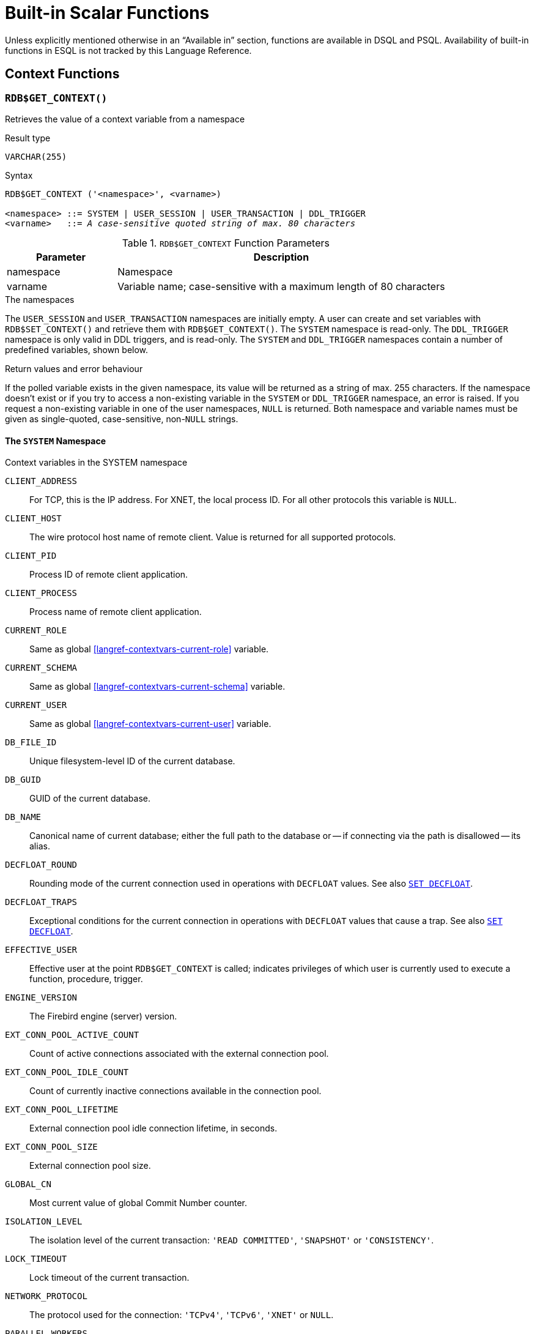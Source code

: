 [#langref-functions]
= Built-in Scalar Functions

Unless explicitly mentioned otherwise in an "`Available in`" section, functions are available in DSQL and PSQL.
Availability of built-in functions in ESQL is not tracked by this Language Reference.

[#langref-functions-workcontext]
== Context Functions

[#langref-scalarfuncs-get-context]
=== `RDB$GET_CONTEXT()`

Retrieves the value of a context variable from a namespace

.Result type
`VARCHAR(255)`

.Syntax
[listing,subs=+quotes]
----
RDB$GET_CONTEXT ('<namespace>', <varname>)

<namespace> ::= SYSTEM | USER_SESSION | USER_TRANSACTION | DDL_TRIGGER
<varname>   ::= _A case-sensitive quoted string of max. 80 characters_
----

[#langref-funcs-tbl-rdbgetcontext]
.`RDB$GET_CONTEXT` Function Parameters
[cols="<1,<3", options="header",stripes="none"]
|===
^| Parameter
^| Description

|namespace
|Namespace

|varname
|Variable name;
case-sensitive with a maximum length of 80 characters
|===

.The namespaces
The `USER_SESSION` and `USER_TRANSACTION` namespaces are initially empty.
A user can create and set variables with `RDB$SET_CONTEXT()` and retrieve them with `RDB$GET_CONTEXT()`.
The `SYSTEM` namespace is read-only.
The `DDL_TRIGGER` namespace is only valid in DDL triggers, and is read-only.
The `SYSTEM` and `DDL_TRIGGER` namespaces contain a number of predefined variables, shown below.

.Return values and error behaviour
If the polled variable exists in the given namespace, its value will be returned as a string of max. 255 characters.
If the namespace doesn't exist or if you try to access a non-existing variable in the `SYSTEM` or `DDL_TRIGGER` namespace, an error is raised.
If you request a non-existing variable in one of the user namespaces, `NULL` is returned.
Both namespace and variable names must be given as single-quoted, case-sensitive, non-``NULL`` strings.

[#langref-funcs-tbl-rdbgetcontext-system]
==== The `SYSTEM` Namespace

[#langref-funcs-tbl-systemnamespace]
.Context variables in the SYSTEM namespace
`CLIENT_ADDRESS`::
For TCP, this is the IP address.
For XNET, the local process ID.
For all other protocols this variable is `NULL`.

`CLIENT_HOST`::
The wire protocol host name of remote client.
Value is returned for all supported protocols.

`CLIENT_PID`::
Process ID of remote client application.

`CLIENT_PROCESS`::
Process name of remote client application.

`CURRENT_ROLE`::
Same as global <<langref-contextvars-current-role>> variable.

`CURRENT_SCHEMA`::
Same as global <<langref-contextvars-current-schema>> variable.

`CURRENT_USER`::
Same as global <<langref-contextvars-current-user>> variable.

`DB_FILE_ID`::
Unique filesystem-level ID of the current database.

`DB_GUID`::
GUID of the current database.

`DB_NAME`::
Canonical name of current database;
either the full path to the database or -- if connecting via the path is disallowed -- its alias.

`DECFLOAT_ROUND`::
Rounding mode of the current connection used in operations with `DECFLOAT` values.
See also <<langref-management-setdecfloat,`SET DECFLOAT`>>.

`DECFLOAT_TRAPS`::
Exceptional conditions for the current connection in operations with `DECFLOAT` values that cause a trap.
See also <<langref-management-setdecfloat,`SET DECFLOAT`>>.

`EFFECTIVE_USER`::
Effective user at the point `RDB$GET_CONTEXT` is called;
indicates privileges of which user is currently used to execute a function, procedure, trigger.

`ENGINE_VERSION`::
The Firebird engine (server) version.

`EXT_CONN_POOL_ACTIVE_COUNT`::
Count of active connections associated with the external connection pool.

`EXT_CONN_POOL_IDLE_COUNT`::
Count of currently inactive connections available in the connection pool.

`EXT_CONN_POOL_LIFETIME`::
External connection pool idle connection lifetime, in seconds.

`EXT_CONN_POOL_SIZE`::
External connection pool size.

`GLOBAL_CN`::
Most current value of global Commit Number counter.

`ISOLATION_LEVEL`::
The isolation level of the current transaction: ``'READ COMMITTED'``, ``'SNAPSHOT'`` or ``'CONSISTENCY'``.

`LOCK_TIMEOUT`::
Lock timeout of the current transaction.

`NETWORK_PROTOCOL`::
The protocol used for the connection: ``'TCPv4'``, ``'TCPv6'``, ``'XNET'`` or `NULL`.

`PARALLEL_WORKERS`::
The maximum number of parallel workers of the connection.

`READ_ONLY`::
Returns ``'TRUE'`` if current transaction is read-only and ``'FALSE'`` otherwise.

`REPLICA_MODE`::
Replica mode of the database: ``'READ-ONLY'``, ``'READ-WRITE'`` and `NULL`.

`REPLICATION_SEQUENCE`::
Current replication sequence (number of the latest segment written to the replication journal).

`SEARCH_PATH`::
Returns a comma-separated list of (quoted) schema names of the current search path.

`SESSION_ID`::
Same as global <<langref-contextvars-current-connection>> variable.

`SESSION_IDLE_TIMEOUT`::
Connection-level idle timeout, or `0` if no timeout was set.
When `0` is reported the database `ConnectionIdleTimeout` from `databases.conf` or `firebird.conf` applies.

`SESSION_TIMEZONE`::
Current session time zone.

`SNAPSHOT_NUMBER`::
Current snapshot number for the transaction executing this statement.
For `SNAPSHOT` and `SNAPSHOT TABLE STABILITY`, this number is stable for the duration of the transaction;
for `READ COMMITTED` this number will change (increment) as concurrent transactions are committed.

`STATEMENT_TIMEOUT`::
Connection-level statement timeout, or `0` if no timeout was set.
When `0` is reported the database `StatementTimeout` from `databases.conf` or `firebird.conf` applies.

`TRANSACTION_ID`::
Same as global <<langref-contextvars-current-transaction>> variable.

`WIRE_COMPRESSED`::
Compression status of the current connection.
If the connection is compressed, returns `TRUE`;
if it is not compressed, returns `FALSE`.
Returns `NULL` if the connection is embedded.

`WIRE_CRYPT_PLUGIN`::
If connection is encrypted - returns name of current plugin, otherwise `NULL`.

`WIRE_ENCRYPTED`::
Encryption status of the current connection.
If the connection is encrypted, returns `TRUE`;
if it is not encrypted, returns `FALSE`.
Returns `NULL` if the connection is embedded.

[#langref-funcs-tbl-rdbgetcontext-ddl-trigger]
==== The `DDL_TRIGGER` Namespace

The `DDL_TRIGGER` namespace is valid only when a DDL trigger is running.
Its use is also valid in stored procedures and functions when called by DDL triggers.

The `DDL_TRIGGER` context works like a stack.
Before a DDL trigger is fired, the values relative to the executed command are pushed onto this stack.
After the trigger finishes, the values are popped.
So in the case of cascade DDL statements, when a user DDL command fires a DDL trigger and this trigger executes another DDL command with `EXECUTE STATEMENT`, the values of the `DDL_TRIGGER` namespace are the ones relative to the command that fired the last DDL trigger on the call stack.

.Context variables in the DDL_TRIGGER namespace
`EVENT_TYPE`:: event type (`CREATE`, `ALTER`, `DROP`)
`OBJECT_TYPE`:: object type (`TABLE`, `VIEW`, etc)
`DDL_EVENT`:: event name (`<ddl event item>`), where `<ddl event item>` is `EVENT_TYPE || ' ' || OBJECT_TYPE`
`OBJECT_NAME`:: metadata object name
`OLD_OBJECT_NAME`:: for tracking the renaming of a domain (see note)
`NEW_OBJECT_NAME`:: for tracking the renaming of a domain (see note)
`SQL_TEXT`:: sql statement text

[NOTE]
====
`ALTER DOMAIN __old-name__ TO __new-name__` sets `OLD_OBJECT_NAME` and `NEW_OBJECT_NAME` in both `BEFORE` and `AFTER` triggers.
For this command, `OBJECT_NAME` will have the old object name in `BEFORE` triggers, and the new object name in `AFTER` triggers.
====

[#langref-funcs-tbl-rdbgetcontext-exmpl]
==== Examples

[source]
----
select rdb$get_context('SYSTEM', 'DB_NAME') from rdb$database

New.UserAddr = rdb$get_context('SYSTEM', 'CLIENT_ADDRESS');

insert into MyTable (TestField)
  values (rdb$get_context('USER_SESSION', 'MyVar'))
----

.See also
<<langref-scalarfuncs-set-context>>

[#langref-scalarfuncs-set-context]
=== `RDB$SET_CONTEXT()`

Creates, sets or clears a variable in one of the user-writable namespaces

.Result type
`INTEGER`

.Syntax
[listing,subs=+quotes]
----
RDB$SET_CONTEXT ('<namespace>', <varname>, <value> | NULL)

<namespace> ::= USER_SESSION | USER_TRANSACTION
<varname>   ::= _A case-sensitive quoted string of max. 80 characters_
<value>     ::= _A value of any type, as long as it's castable_
                _to a VARCHAR(255)_
----

[#langref-funcs-tbl-rdbsetcontext]
.`RDB$SET_CONTEXT` Function Parameters
[cols="<1,<3", options="header",stripes="none"]
|===
^| Parameter
^| Description

|namespace
|Namespace

|varname
|Variable name.
Case-sensitive.
Maximum length is 80 characters

|value
|Data of any type provided it can be cast to `VARCHAR(255)`
|===

.The namespaces
The `USER_SESSION` and `USER_TRANSACTION` namespaces are initially empty.
A user can create and set variables with `RDB$SET_CONTEXT()` and retrieve them with <<langref-scalarfuncs-get-context>>.
The `USER_SESSION` context is bound to the current connection, the `USER_TRANSACTION` context to the current transaction.

.Lifecycle
* When a transaction ends, its `USER_TRANSACTION` context is cleared.
* When a connection is closed, its `USER_SESSION` context is cleared.
* When a connection is reset using <<langref-management-session-reset-alter,`ALTER SESSION RESET`>>, the `USER_TRANSACTION` and `USER_SESSION` contexts are cleared.

.Return values and error behaviour
The function returns `1` when the variable already existed before the call and `0` when it didn't.
To remove a variable from a context, set it to `NULL`.
If the given namespace doesn't exist, an error is raised.
Both namespace and variable names must be entered as single-quoted, case-sensitive, non-``NULL`` strings.

[NOTE]
====
* The maximum number of variables in any single context is 1000.
* All `USER_TRANSACTION` variables survive a <<langref-transacs-rollback-options,`ROLLBACK RETAIN`>> (see `ROLLBACK` Options) or <<langref-transacs-rollback-tosavepoint,`ROLLBACK TO SAVEPOINT`>> unaltered, no matter at which point during the transaction they were set.
* Due to its UDF-like nature, `RDB$SET_CONTEXT` can -- in PSQL only -- be called like a void function, without assigning the result, as in the second example above.
Regular internal functions don't allow this type of use.
* `ALTER SESSION RESET` clears both `USER_TRANSACTION` and `USER_SESSION` contexts.
====

.Examples
[source]
----
select rdb$set_context('USER_SESSION', 'MyVar', 493) from rdb$database

rdb$set_context('USER_SESSION', 'RecordsFound', RecCounter);

select rdb$set_context('USER_TRANSACTION', 'Savepoints', 'Yes')
  from rdb$database
----

.See also
<<langref-scalarfuncs-get-context>>

[#langref-functions-math]
== Mathematical Functions

[#langref-scalarfuncs-abs]
=== `ABS()`

Absolute value

.Result type
Numerical, matching input type

.Syntax
[listing,subs=+quotes]
----
ABS (_number_)
----

[#langref-funcs-tbl-abs]
.`ABS` Function Parameter
[cols="<1,<3", options="header",stripes="none"]
|===
^| Parameter
^| Description

|number
|An expression of a numeric type
|===

[#langref-scalarfuncs-acos]
=== `ACOS()`

Arc cosine

.Result type
`DOUBLE PRECISION`

.Syntax
[listing,subs=+quotes]
----
ACOS (_number_)
----

[#langref-funcs-tbl-acos]
.`ACOS` Function Parameter
[cols="<1,<3", options="header",stripes="none"]
|===
^| Parameter
^| Description

|number
|An expression of a numeric type within the range [-1, 1]
|===

* The result is an angle in the range [0, pi].

.See also
<<langref-scalarfuncs-cos>>, <<langref-scalarfuncs-asin>>, <<langref-scalarfuncs-atan>>

[#langref-scalarfuncs-acosh]
=== `ACOSH()`

Inverse hyperbolic cosine

.Result type
`DOUBLE PRECISION`

.Syntax
[listing,subs=+quotes]
----
ACOSH (_number_)
----

[#langref-funcs-tbl-acosh]
.`ACOSH` Function Parameter
[cols="<1,<3", options="header",stripes="none"]
|===
^| Parameter
^| Description

|number
|Any non-``NULL`` value in the range [1, INF].
|===

The result is in the range [0, INF].

.See also
<<langref-scalarfuncs-cosh>>, <<langref-scalarfuncs-asinh>>, <<langref-scalarfuncs-atanh>>

[#langref-scalarfuncs-asin]
=== `ASIN()`

Arc sine

.Result type
`DOUBLE PRECISION`

.Syntax
[listing,subs=+quotes]
----
ASIN (_number_)
----

[#langref-funcs-tbl-asin]
.`ASIN` Function Parameter
[cols="<1,<3", options="header",stripes="none"]
|===
^| Parameter
^| Description

|number
|An expression of a numeric type within the range [-1, 1]
|===

The result is an angle in the range [-pi/2, pi/2].

.See also
<<langref-scalarfuncs-sin>>, <<langref-scalarfuncs-acos>>, <<langref-scalarfuncs-atan>>

[#langref-scalarfuncs-asinh]
=== `ASINH()`

Inverse hyperbolic sine

.Result type
`DOUBLE PRECISION`

.Syntax
[listing,subs=+quotes]
----
ASINH (_number_)
----

[#langref-funcs-tbl-asinh]
.`ASINH` Function Parameter
[cols="<1,<3", options="header",stripes="none"]
|===
^| Parameter
^| Description

|number
|Any non-``NULL`` value in the range [-INF, INF].
|===

The result is in the range [-INF, INF].

.See also
<<langref-scalarfuncs-sinh>>, <<langref-scalarfuncs-acosh>>, <<langref-scalarfuncs-atanh>>

[#langref-scalarfuncs-atan]
=== `ATAN()`

Arc tangent

.Result type
`DOUBLE PRECISION`

.Syntax
[listing,subs=+quotes]
----
ATAN (_number_)
----

[#langref-funcs-tbl-atan]
.`ATAN` Function Parameter
[cols="<1,<3", options="header",stripes="none"]
|===
^| Parameter
^| Description

|number
|An expression of a numeric type
|===

The result is an angle in the range ++<-pi/2, pi/2>++.

.See also
<<langref-scalarfuncs-atan2>>, <<langref-scalarfuncs-tan>>, <<langref-scalarfuncs-acos>>, <<langref-scalarfuncs-asin>>

[#langref-scalarfuncs-atan2]
=== `ATAN2()`

Two-argument arc tangent

.Result type
`DOUBLE PRECISION`

//Note for maintainers/editors: the argument names y and x (in that order!) are chosen on purpose, for geometrical reasons.
.Syntax
[listing,subs=+quotes]
----
ATAN2 (_y_, _x_)
----

[#langref-funcs-tbl-atan2]
.`ATAN2` Function Parameters
[cols="<1,<3", options="header",stripes="none"]
|===
^| Parameter
^| Description

|y
|An expression of a numeric type

|x
|An expression of a numeric type
|===

Returns the angle whose sine-to-cosine _ratio_ is given by the two arguments, and whose sine and cosine _signs_ correspond to the signs of the arguments.
This allows results across the entire circle, including the angles -pi/2 and pi/2. 

* The result is an angle in the range [-pi, pi].
* If _x_ is negative, the result is pi if _y_ is 0, and -pi if _y_ is -0.
* If both _y_ and _x_ are 0, the result is meaningless.
An error will be raised if both arguments are 0.

[NOTES]
====
* A fully equivalent description of this function is the following: `ATAN2(__y__, __x__)` is the angle between the positive X-axis and the line from the origin to the point _(x, y)_.
This also makes it obvious that `ATAN2(0, 0)` is undefined.
* If _x_ is greater than 0, `ATAN2(__y__, __x__)` is the same as `ATAN(__y__/__x__)`.
* If both sine and cosine of the angle are already known, `ATAN2(__sin__, __cos__)` gives the angle.
====

[#langref-scalarfuncs-atanh]
=== `ATANH()`

Inverse hyperbolic tangent

.Result type
`DOUBLE PRECISION`

.Syntax
[listing,subs=+quotes]
----
ATANH (_number_)
----

[#langref-funcs-tbl-atanh]
.`ATANH` Function Parameter
[cols="<1,<3", options="header",stripes="none"]
|===
^| Parameter
^| Description

|number
|Any non-``NULL`` value in the range ++<-1, 1>++.
|===

The result is a number in the range [-INF, INF].

.See also
<<langref-scalarfuncs-tanh>>, <<langref-scalarfuncs-acosh>>, <<langref-scalarfuncs-asinh>>

[#langref-scalarfuncs-ceil]
=== `CEIL()`, `CEILING()`

Ceiling of a number

.Result type
`BIGINT` or `INT128` for exact numeric _number_, or `DOUBLE PRECISION` or `DECFLOAT` for floating point _number_

.Syntax
[listing,subs=+quotes]
----
CEIL[ING] (_number_)
----

[#langref-funcs-tbl-ceil]
.`CEIL[ING]` Function Parameters
[cols="<1,<3", options="header",stripes="none"]
|===
^| Parameter
^| Description

|number
|An expression of a numeric type
|===

Returns the smallest whole number greater than or equal to the argument.

.See also
<<langref-scalarfuncs-floor>>, <<langref-scalarfuncs-round>>, <<langref-scalarfuncs-trunc>>

[#langref-scalarfuncs-cos]
=== `COS()`

Cosine

.Result type
`DOUBLE PRECISION`

.Syntax
[listing,subs=+quotes]
----
COS (_angle_)
----

[#langref-funcs-tbl-cos]
.`COS` Function Parameter
[cols="<1,<3", options="header",stripes="none"]
|===
^| Parameter
^| Description

|angle
|An angle in radians
|===

The result is in the range [-1, 1].

.See also
<<langref-scalarfuncs-acos>>, <<langref-scalarfuncs-cot>>, <<langref-scalarfuncs-sin>>, <<langref-scalarfuncs-tan>>

[#langref-scalarfuncs-cosh]
=== `COSH()`

Hyperbolic cosine

.Result type
`DOUBLE PRECISION`

.Syntax
[listing,subs=+quotes]
----
COSH (_number_)
----

[#langref-funcs-tbl-cosh]
.`COSH` Function Parameter
[cols="<1,<3", options="header",stripes="none"]
|===
^| Parameter
^| Description

|number
|A number of a numeric type
|===

The result is in the range [1, INF].

.See also
<<langref-scalarfuncs-acosh>>, <<langref-scalarfuncs-sinh>>, <<langref-scalarfuncs-tanh>>

[#langref-scalarfuncs-cot]
=== `COT()`

Cotangent

.Result type
`DOUBLE PRECISION`

.Syntax
[listing,subs=+quotes]
----
COT (_angle_)
----

[#langref-funcs-tbl-cot]
.`COT` Function Parameter
[cols="<1,<3", options="header",stripes="none"]
|===
^| Parameter
^| Description

|angle
|An angle in radians
|===

.See also
<<langref-scalarfuncs-cos>>, <<langref-scalarfuncs-sin>>, <<langref-scalarfuncs-tan>>

[#langref-scalarfuncs-exp]
=== `EXP()`

Natural exponent

.Result type
`DOUBLE PRECISION`

.Syntax
[listing,subs=+quotes]
----
EXP (_number_)
----

[#langref-funcs-tbl-exp]
.`EXP` Function Parameter
[cols="<1,<3", options="header",stripes="none"]
|===
^| Parameter
^| Description

|number
|A number of a numeric type
|===

Returns the natural exponential, _e_^`number`^

.See also
<<langref-scalarfuncs-ln>>

[#langref-scalarfuncs-floor]
=== `FLOOR()`

Floor of a number

.Result type
`BIGINT` or `INT128` for exact numeric _number_, or `DOUBLE PRECISION` or `DECFLOAT` for floating point _number_

.Syntax
[listing,subs=+quotes]
----
FLOOR (_number_)
----

[#langref-funcs-tbl-floor]
.`FLOOR` Function Parameter
[cols="<1,<3", options="header",stripes="none"]
|===
^| Parameter
^| Description

|number
|An expression of a numeric type
|===

Returns the largest whole number smaller than or equal to the argument.

.See also
<<langref-scalarfuncs-ceil>>, <<langref-scalarfuncs-round>>, <<langref-scalarfuncs-trunc>>

[#langref-scalarfuncs-ln]
=== `LN()`

Natural logarithm

.Result type
`DOUBLE PRECISION`

.Syntax
[listing,subs=+quotes]
----
LN (_number_)
----

[#langref-funcs-tbl-ln]
.`LN` Function Parameter
[cols="<1,<3", options="header",stripes="none"]
|===
^| Parameter
^| Description

|number
|An expression of a numeric type
|===

An error is raised if the argument is negative or 0.

.See also
<<langref-scalarfuncs-exp>>, <<langref-scalarfuncs-log>>, <<langref-scalarfuncs-log10>>

[#langref-scalarfuncs-log]
=== `LOG()`

Logarithm with variable base

.Result type
`DOUBLE PRECISION`

.Syntax
[listing,subs=+quotes]
----
LOG (_x_, _y_)
----

[#langref-funcs-tbl-log]
.`LOG` Function Parameters
[cols="<1,<3", options="header",stripes="none"]
|===
^| Parameter
^| Description

|x
|Base.
An expression of a numeric type

|y
|An expression of a numeric type
|===

Returns the __x__-based logarithm of _y_.

* If either argument is 0 or below, an error is raised.
* If both arguments are 1, `NaN` is returned.
* If _x_ = 1 and _y_ < 1, `-INF` is returned.
* If _x_ = 1 and _y_ > 1, `INF` is returned.

.See also
<<langref-scalarfuncs-power>>, <<langref-scalarfuncs-ln>>, <<langref-scalarfuncs-log10>>

[#langref-scalarfuncs-log10]
=== `LOG10()`

Decimal (base-10) logarithm

.Result type
`DOUBLE PRECISION`

.Syntax
[listing,subs=+quotes]
----
LOG10 (_number_)
----

[#langref-funcs-tbl-log10]
.`LOG10` Function Parameter
[cols="<1,<3", options="header",stripes="none"]
|===
^| Parameter
^| Description

|number
|An expression of a numeric type
|===

An error is raised if the argument is negative or 0.

.See also
<<langref-scalarfuncs-power>>, <<langref-scalarfuncs-ln>>, <<langref-scalarfuncs-log>>

[#langref-scalarfuncs-mod]
=== `MOD()`

Remainder

.Result type
`SMALLINT`, `INTEGER` or `BIGINT` depending on the type of _a_.
If _a_ is a floating-point type, the result is a `BIGINT`.

.Syntax
[listing,subs=+quotes]
----
MOD (_a_, _b_)
----

[#langref-funcs-tbl-mod]
.`MOD` Function Parameters
[cols="<1,<3", options="header",stripes="none"]
|===
^| Parameter
^| Description

|a
|An expression of a numeric type

|b
|An expression of a numeric type
|===

Returns the remainder of an integer division.

* Non-integer arguments are rounded before the division takes place.
So, "```mod(7.5, 2.5)```" gives 2 ("```mod(8, 3)```"), not 0.
* Do not confuse `MOD()` with the mathematical modulus operator;
e.g. mathematically, `-21 mod 4` is 3, while Firebird's `MOD(-21, 4)` is -1.
In other words, `MOD()` behaves as `%` in languages like C and Java.

[#langref-scalarfuncs-pi]
=== `PI()`

Approximation of _pi_.

.Result type
`DOUBLE PRECISION`

.Syntax
[listing]
----
PI ()
----

[#langref-scalarfuncs-power]
=== `POWER()`

Power

.Result type
`DOUBLE PRECISION`

.Syntax
[listing,subs=+quotes]
----
POWER (_x_, _y_)
----

[#langref-funcs-tbl-power]
.`POWER` Function Parameters
[cols="<1,<3", options="header",stripes="none"]
|===
^| Parameter
^| Description

|x
|An expression of a numeric type

|y
|An expression of a numeric type
|===

Returns _x_ to the power of _y_ (_x^y^_).

.See also
<<langref-scalarfuncs-exp>>, <<langref-scalarfuncs-log>>, <<langref-scalarfuncs-log10>>, <<langref-scalarfuncs-sqrt>>

[#langref-scalarfuncs-rand]
=== `RAND()`

Generates a random number

.Result type
`DOUBLE PRECISION`

.Syntax
[listing]
----
RAND ()
----

Returns a random number between 0 and 1.

[#langref-scalarfuncs-round]
=== `ROUND()`

.Result type
single argument: integer type, `DOUBLE PRECISION` or `DECFLOAT`; +
two arguments: numerical, matching first argument

.Syntax
[listing,subs=+quotes]
----
ROUND (_number_ [, _scale_])
----

[#langref-funcs-tbl-round]
.`ROUND` Function Parameters
[cols="<1,<3", options="header",stripes="none"]
|===
^|Parameter
^|Description

|number
|An expression of a numeric type

|scale
a|An integer specifying the number of decimal places toward which rounding is to be performed, e.g.:

* {nbsp}2 for rounding to the nearest multiple of 0.01
* {nbsp}1 for rounding to the nearest multiple of 0.1
* {nbsp}0 for rounding to the nearest whole number
* -1 for rounding to the nearest multiple of 10
* -2 for rounding to the nearest multiple of 100
|===

Rounds a number to the nearest integer.
If the fractional part is exactly `0.5`, rounding is upward for positive numbers and downward for negative numbers.
With the optional _scale_ argument, the number can be rounded to powers-of-ten multiples (tens, hundreds, tenths, hundredths, etc.).

[IMPORTANT]
====
If you are used to the behaviour of the external function `ROUND`, please notice that the _internal_ function always rounds halves away from zero, i.e. downward for negative numbers.
====

[#langref-scalarfuncs-round-exmpl]
==== `ROUND` Examples

If the _scale_ argument is present, the result usually has the same scale as the first argument:

[source]
----
ROUND(123.654, 1) -- returns 123.700 (not 123.7)
ROUND(8341.7, -3) -- returns 8000.0 (not 8000)
ROUND(45.1212, 0) -- returns 45.0000 (not 45)
----

Otherwise, the result scale is 0:

[source]
----
ROUND(45.1212) -- returns 45
----

.See also
<<langref-scalarfuncs-ceil>>, <<langref-scalarfuncs-floor>>, <<langref-scalarfuncs-trunc>>

[#langref-scalarfuncs-sign]
=== `SIGN()`

Sign or signum

.Result type
`SMALLINT`

.Syntax
[listing,subs=+quotes]
----
SIGN (_number_)
----

[#langref-funcs-tbl-sign]
.`SIGN` Function Parameter
[cols="<1,<3", options="header",stripes="none"]
|===
^| Parameter
^| Description

|number
|An expression of a numeric type
|===

Returns the sign of the argument: -1, 0 or 1

* `__number__ < 0` -> `-1`
* `__number__ = 0` -> `0`
* `__number__ > 0` -> `1`

[#langref-scalarfuncs-sin]
=== `SIN()`

Sine

.Result type
`DOUBLE PRECISION`

.Syntax
[listing,subs=+quotes]
----
SIN (_angle_)
----

[#langref-funcs-tbl-sin]
.`SIN` Function Parameter
[cols="<1,<3", options="header",stripes="none"]
|===
^| Parameter
^| Description

|angle
|An angle, in radians
|===

The result is in the range [-1, 1].

.See also
<<langref-scalarfuncs-asin>>, <<langref-scalarfuncs-cos>>, <<langref-scalarfuncs-cot>>, <<langref-scalarfuncs-tan>>

[#langref-scalarfuncs-sinh]
=== `SINH()`

Hyperbolic sine

.Result type
`DOUBLE PRECISION`

.Syntax
[listing,subs=+quotes]
----
SINH (_number_)
----

[#langref-funcs-tbl-sinh]
.`SINH` Function Parameter
[cols="<1,<3", options="header",stripes="none"]
|===
^| Parameter
^| Description

|number
|An expression of a numeric type
|===

.See also
<<langref-scalarfuncs-asinh>>, <<langref-scalarfuncs-cosh>>, <<langref-scalarfuncs-tanh>>

[#langref-scalarfuncs-sqrt]
=== `SQRT()`

Square root

.Result type
`DOUBLE PRECISION`

.Syntax
[listing,subs=+quotes]
----
SQRT (_number_)
----

[#langref-funcs-tbl-sqrt]
.`SQRT` Function Parameter
[cols="<1,<3", options="header",stripes="none"]
|===
^| Parameter
^| Description

|number
|An expression of a numeric type
|===

If _number_ is negative, an error is raised.

.See also
<<langref-scalarfuncs-power>>

[#langref-scalarfuncs-tan]
=== `TAN()`

Tangent

.Result type
`DOUBLE PRECISION`

.Syntax
[listing,subs=+quotes]
----
TAN (_angle_)
----

[#langref-funcs-tbl-tan]
.`TAN` Function Parameter
[cols="<1,<3", options="header",stripes="none"]
|===
^| Parameter
^| Description

|angle
|An angle, in radians
|===

.See also
<<langref-scalarfuncs-atan>>, <<langref-scalarfuncs-atan2>>, <<langref-scalarfuncs-cos>>, <<langref-scalarfuncs-cot>>, <<langref-scalarfuncs-sin>>, <<langref-scalarfuncs-tan>>

[#langref-scalarfuncs-tanh]
=== `TANH()`

Hyperbolic tangent

.Result type
`DOUBLE PRECISION`

.Syntax
[listing,subs=+quotes]
----
TANH (_number_)
----

[#langref-funcs-tbl-tanh]
.`TANH` Function Parameters
[cols="<1,<3", options="header",stripes="none"]
|===
^| Parameter
^| Description

|number
|An expression of a numeric type
|===

Due to rounding, the result is in the range [-1, 1] (mathematically, it's ++<-1, 1>++).

.See also
<<langref-scalarfuncs-atanh>>, <<langref-scalarfuncs-cosh>>, <<langref-scalarfuncs-tanh>>

[#langref-scalarfuncs-trunc]
=== `TRUNC()`

Truncate number

.Result type
single argument: integer type, `DOUBLE PRECISION` or `DECFLOAT`; +
two arguments: numerical, matching first argument

.Syntax
[listing,subs=+quotes]
----
TRUNC (_number_ [, _scale_])
----

[#langref-funcs-tbl-trunc]
.`TRUNC` Function Parameters
[cols="<1,<3", options="header",stripes="none"]
|===
^|Parameter
^|Description

|number
|An expression of a numeric type

|scale
a|An integer specifying the number of decimal places toward which truncating is to be performed, e.g.:

* {nbsp}2 for truncating to the nearest multiple of 0.01
* {nbsp}1 for truncating to the nearest multiple of 0.1
* {nbsp}0 for truncating to the nearest whole number
* -1 for truncating to the nearest multiple of 10
* -2 for truncating to the nearest multiple of 100
|===

The single argument variant returns the integer part of a number.
With the optional _scale_ argument, the number can be truncated to powers-of-ten multiples (tens, hundreds, tenths, hundredths, etc.).

* If the _scale_ argument is present, the result usually has the same scale as the first argument, e.g.
** `TRUNC(789.2225, 2)` returns 789.2200 (not 789.22)
** `TRUNC(345.4, -2)` returns 300.0 (not 300)
** `TRUNC(-163.41, 0)` returns -163.00 (not -163)
* Otherwise, the result scale is 0:
** `TRUNC(-163.41)` returns -163

[IMPORTANT]
====
If you are used to the behaviour of the https://www.firebirdsql.org/file/documentation/reference_manuals/reference_material/html/langrefupd25-udf-truncate.html[external function `TRUNCATE`], please notice that the _internal_ function `TRUNC` always truncates toward zero, i.e. upward for negative numbers.
====

.See also
<<langref-scalarfuncs-ceil>>, <<langref-scalarfuncs-floor>>, <<langref-scalarfuncs-round>>

[#langref-functions-string]
== String and Binary Functions

[#langref-scalarfuncs-ascii-char]
=== `ASCII_CHAR()`

Character from ASCII code

.Result type
`CHAR(1) CHARACTER SET NONE`

.Syntax
[listing,subs=+quotes]
----
ASCII_CHAR (_code_)
----

[#langref-funcs-tbl-asciichar]
.`ASCII_CHAR` Function Parameter
[cols="<1,<3", options="header",stripes="none"]
|===
^| Parameter
^| Description

|code
|An integer within the range from 0 to 255
|===

Returns the ASCII character corresponding to the number passed in the argument.

[IMPORTANT]
====
* The ASCII character set is only defined for 0 - 127, but this function also accepts 128-255.
As the return value is in character set `NONE`, it can be used to specify characters in any single-byte character set, or bytes in a binary string (`OCTETS`).
* If you are used to the behaviour of the `ASCII_CHAR` UDF, which returns an empty string if the argument is 0, please notice that the internal function returns a character with ASCII code 0 (character NUL) here.
====

.See also
<<langref-scalarfuncs-ascii-val>>, <<langref-scalarfuncs-unicode-char>>

[#langref-scalarfuncs-ascii-val]
=== `ASCII_VAL()`

ASCII code from string

.Result type
`SMALLINT`

.Syntax
[listing,subs=+quotes]
----
ASCII_VAL (_ch_)
----

[#langref-funcs-tbl-asciival]
.`ASCII_VAL` Function Parameter
[cols="<1,<3", options="header",stripes="none"]
|===
^| Parameter
^| Description

|ch
|A string of the `[VAR]CHAR` data type or a text `BLOB` with the maximum size of 32,767 bytes
|===

Returns the ASCII code of the character passed in.

* If the argument is a string with more than one character, the ASCII code of the first character is returned.
* If the argument is an empty string, 0 is returned.
* If the argument is `NULL`, `NULL` is returned.
* If the first character of the argument string is multi-byte, an error is raised.

[NOTE]
====
The ASCII character set specifies only characters for 0 - 127, but this function can also return 128 - 255.
This means you can use it to identify characters in any single-byte character set and in binary strings (`OCTETS`).
====

.See also
<<langref-scalarfuncs-ascii-char>>, <<langref-scalarfuncs-unicode-val>>

[#langref-scalarfuncs-base64decode]
=== `BASE64_DECODE()`

Decodes a base64 string to binary

.Result type
`VARBINARY` or `BLOB`

.Syntax
[listing,subs=+quotes]
----
BASE64_DECODE (_base64_data_)
----

[#langref-scalarfuncs-tbl-base64decode]
.`BASE64_DECODE` Function Parameter
[cols="<1,<3", options="header",stripes="none"]
|===
^| Parameter
^| Description

|base64_data
|Base64 encoded data, padded with `=` to multiples of 4
|===

`BASE64_DECODE` decodes a string with base64-encoded data, and returns the decoded value as `VARBINARY` or `BLOB` as appropriate for the input.
If the length of the type of _base64_data_ is not a multiple of 4, an error is raised at prepare time.
If the length of the value of _base64_data_ is not a multiple of 4, an error is raised at execution time.

When the input is not `BLOB`, the length of the resulting type is calculated as `__type_length__ * 3 / 4`, where _type_length_ is the maximum length in characters of the input type.

[#langref-scalarfuncs-base64decode-exmpl]
==== Example of `BASE64_DECODE`

[source]
----
select cast(base64_decode('VGVzdCBiYXNlNjQ=') as varchar(12))
from rdb$database;

CAST
============
Test base64
----

.See also
<<langref-scalarfuncs-base64encode>>, <<langref-scalarfuncs-hexdecode>>

[#langref-scalarfuncs-base64encode]
=== `BASE64_ENCODE()`

Encodes a (binary) value to a base64 string

.Result type
`VARCHAR CHARACTER SET ASCII` or `BLOB SUB_TYPE TEXT CHARACTER SET ASCII`

.Syntax
[listing,subs=+quotes]
----
BASE64_ENCODE (_binary_data_)
----

[#langref-scalarfuncs-tbl-base64encode]
.`BASE64_ENCODE` Function Parameter
[cols="<1,<3", options="header",stripes="none"]
|===
^| Parameter
^| Description

|binary_data
|Binary data (or otherwise convertible to binary) to encode
|===

`BASE64_ENCODE` encodes _binary_data_ with base64, and returns the encoded value as a `VARCHAR CHARACTER SET ASCII` or `BLOB SUB_TYPE TEXT CHARACTER SET ASCII` as appropriate for the input.
The returned value is padded with '```=```' so its length is a multiple of 4.

When the input is not `BLOB`, the length of the resulting type is calculated as `__type_length__ * 4 / 3` rounded up to a multiple of four, where _type_length_ is the maximum length in bytes of the input type.
If this length exceeds the maximum length of `VARCHAR`, the function returns a `BLOB`.

[#langref-scalarfuncs-base64encode-exmpl]
==== Example of `BASE64_ENCODE`

[source]
----
select base64_encode('Test base64')
from rdb$database;

BASE64_ENCODE
================
VGVzdCBiYXNlNjQ=
----

.See also
<<langref-scalarfuncs-base64decode>>, <<langref-scalarfuncs-hexencode>>

[#langref-scalarfuncs-bit-length]
=== `BIT_LENGTH()`

String or binary length in bits

.Result type
`INTEGER`, or `BIGINT` for `BLOB`

.Syntax
[listing,subs=+quotes]
----
BIT_LENGTH (_string_)
----

[#langref-funcs-tbl-bitlength]
.`BIT_LENGTH` Function Parameter
[cols="<1,<3", options="header",stripes="none"]
|===
^| Parameter
^| Description

|string
|An expression of a string type
|===

Gives the length in bits of the input string.
For multibyte character sets, this may be less than the number of characters times 8 times the "`formal`" number of bytes per character as found in `RDB$CHARACTER_SETS`.

With arguments of type `CHAR`, this function takes the entire formal string length (i.e. the declared length of a field or variable) into account.
If you want to obtain the "`logical`" bit length, not counting the trailing spaces, right-<<langref-scalarfuncs-trim,`TRIM`>> the argument before passing it to `BIT_LENGTH`.

[#langref-scalarfuncs-bit-length-exmpl]
==== `BIT_LENGTH` Examples

[source]
----
select bit_length('Hello!') from rdb$database
-- returns 48

select bit_length(_iso8859_1 'Grüß di!') from rdb$database
-- returns 64: ü and ß take up one byte each in ISO8859_1

select bit_length
  (cast (_iso8859_1 'Grüß di!' as varchar(24) character set utf8))
from rdb$database
-- returns 80: ü and ß take up two bytes each in UTF8

select bit_length
  (cast (_iso8859_1 'Grüß di!' as char(24) character set utf8))
from rdb$database
-- returns 208: all 24 CHAR positions count, and two of them are 16-bit
----

.See also
<<langref-scalarfuncs-octet-length>>, <<langref-scalarfuncs-char-length>>

[#langref-scalarfuncs-blob-append]
=== `BLOB_APPEND()`

Efficient concatenation of blobs

.Result type
`BLOB`

.Syntax
[listing,subs=+quotes]
----
BLOB_APPEND(_expr1_, _expr2_ [, _exprN_ ... ])
----

[#langref-scalarfuncs-tbl-blob-append]
.`BLOB_APPEND` Function Parameters
[cols="<1,<3", options="header",stripes="none"]
|===
^| Parameter
^| Description

|expr__N__
|An expression of a type convertible to `BLOB`
|===

The `BLOB_APPEND` function concatenates blobs without creating intermediate ``BLOB``s, avoiding excessive memory consumption and growth of the database file.
The `BLOB_APPEND` function takes two or more arguments and adds them to a `BLOB` which remains open for further modification by a subsequent `BLOB_APPEND` call.

The resulting `BLOB` is left open for writing instead of being closed when the function returns.
In other words, the `BLOB` can be appended as many times as required.
The engine marks the `BLOB` returned by `BLOB_APPEND` with an internal flag, `BLB_close_on_read`, and closes it automatically when needed.

The first argument determines the behaviour of the function:

. `NULL`: new, empty `BLOB SUB_TYPE TEXT` is created, using the connection character set as the character set
. permanent `BLOB` (from a table) or temporary `BLOB` which was already closed: new `BLOB` is created with the same subtype and, if subtype is `TEXT` the same character set, populated with the content of the original `BLOB`.
. temporary unclosed `BLOB` with the `BLB_close_on_read` flag (e.g. created by another call to `BLOB_APPEND`): used as-is, remaining arguments are appended to this `BLOB`
. other data types: a new `BLOB SUB_TYPE TEXT` is created, populated with the original argument converted to string.
If the original value is a character type, its character set is used (for string literals, the connection character set), otherwise the connection character set.

Other arguments can be of any type.
The following behavior is defined for them:

. ``NULL``s are ignored (behaves as empty string)
. ``BLOB``s, if necessary, are transliterated to the character set of the first argument and their contents are appended to the result
. other data types are converted to strings (as usual) and appended to the result

The `BLOB_APPEND` function returns a temporary unclosed `BLOB` with the `BLB_close_on_read` flag.
If the first argument is such a temporary unclosed `BLOB` (e.g. created by a previous call to `BLOB_APPEND`), it will be used as-is, otherwise a new `BLOB` is created.
Thus, a series of operations like `blob = BLOB_APPEND (blob, ...)` will result in the creation of at most one `BLOB` (unless you try to append a `BLOB` to itself).
This blob will be automatically closed by the engine when the client reads it, assigns it to a table, or uses it in other expressions that require reading the content.

.Important caveats for `BLOB_APPEND`
[WARNING]
====
. The `NULL` behaviour of `BLOB_APPEND` is different from normal concatenation (using `||`).
Occurrence of `NULL` will behave as if an empty string was used.
In other words, `NULL` is effectively ignored.
+
In normal concatenation, concatenating with `NULL` results in `NULL`.
. Testing a blob for `NULL` using the `IS [NOT] NULL` operator does not read it and therefore a temporary blob with the `BLB_close_on_read` flag will not be closed after such a test.
====

[TIP]
====
Use `LIST` or `BLOB_APPEND` functions to concatenate blobs.
This reduces memory consumption and disk I/O, and also prevents database growth due to the creation of many temporary blobs when using the concatenation operator.
====

[#langref-scalarfuncs-blob-append-exmpl]
==== `BLOB_APPEND` Examples

[source]
----
execute block
returns (b blob sub_type text)
as
begin
  -- creates a new temporary not closed BLOB
  -- and writes the string from the 2nd argument into it
  b = blob_append(null, 'Hello ');

  -- adds two strings to the temporary BLOB without closing it
  b = blob_append(b, 'World', '!');

  -- comparing a BLOB with a string will close it, because the BLOB needs to be read
  if (b = 'Hello World!') then
  begin
  -- ...
  end

  -- creates a temporary closed BLOB by adding a string to it
  b = b || 'Close';

  suspend;
end
----

.See also
<<langref-commons-concat,Concatenation Operator>>, <<langref-aggfuncs-list,`LIST()`>>, <<langref-sys-pckg-blobutil,`RDB$BLOB_UTIL`>>

[#langref-scalarfuncs-char-length]
=== `CHAR_LENGTH()`, `CHARACTER_LENGTH()`

String length in characters

.Result type
`INTEGER`, or `BIGINT` for `BLOB`

.Syntax
[listing,subs=+quotes]
----
  CHAR_LENGTH (_string_)
| CHARACTER_LENGTH (_string_)
----

[#langref-funcs-tbl-charlength]
.`CHAR[ACTER]_LENGTH` Function Parameter
[cols="<1,<3", options="header",stripes="none"]
|===
^| Parameter
^| Description

|string
|An expression of a string type
|===

Gives the length in characters of the input string.

With arguments of type `CHAR`, this function returns the formal string length (i.e. the declared length of a field or variable).
If you want to obtain the "`logical`" length, not counting the trailing spaces, right-<<langref-scalarfuncs-trim,`TRIM`>> the argument before passing it to `CHAR[ACTER]_LENGTH`.

This function fully supports text ``BLOB``s of any length and character set.

[#langref-scalarfuncs-char-length-exmpl]
==== `CHAR_LENGTH` Examples
[source]
----
select char_length('Hello!') from rdb$database
-- returns 6

select char_length(_iso8859_1 'Grüß di!') from rdb$database
-- returns 8

select char_length
  (cast (_iso8859_1 'Grüß di!' as varchar(24) character set utf8))
from rdb$database
-- returns 8; the fact that ü and ß take up two bytes each is irrelevant

select char_length
  (cast (_iso8859_1 'Grüß di!' as char(24) character set utf8))
from rdb$database
-- returns 24: all 24 CHAR positions count
----

.See also
<<langref-scalarfuncs-bit-length>>, <<langref-scalarfuncs-octet-length>>

[#langref-scalarfuncs-crypthash]
=== `CRYPT_HASH()`

Cryptographic hash

.Result type
`VARBINARY`

.Syntax
[listing,subs=+quotes]
----
CRYPT_HASH (_value_ USING <hash>)

<hash> ::= MD5 | SHA1 | SHA256 | SHA512
----

[#langref-scalarfuncs-tbl-crypthash]
.`CRYPT_HASH` Function Parameter
[cols="<1,<3", options="header",stripes="none"]
|===
^| Parameter
^| Description

|value
|Expression of value of any type;
non-string or non-binary types are converted to string

|hash
|Cryptographic hash algorithm to apply
|===

`CRYPT_HASH` returns a cryptographic hash calculated from the input argument using the specified algorithm.
If the input argument is not a string or binary type, it is converted to string before hashing.

This function returns a `VARBINARY` with the length depending on the specified algorithm.

[NOTE]
====
* The `MD5` and `SHA1` algorithms are not recommended for security purposes due to known attacks to generate hash collisions.
These two algorithms are provided for backward-compatibility only.

* When hashing string or binary values, take into account the effects of trailing blanks (spaces or NULs).
The value ``'ab'`` in a `CHAR(5)` (3 trailing spaces) has a different hash than if it is stored in a `VARCHAR(5)` (no trailing spaces) or `CHAR(6)` (4 trailing spaces).
+
To avoid this, make sure you always use a variable length data type, or the same fixed length data type, or normalize values before hashing, for example using <<langref-scalarfuncs-trim,`TRIM(TRAILING FROM _value_)`>>.
====

[#langref-scalarfuncs-crypthash-exmpl]
==== Examples of `CRYPT_HASH`

.Hashing `x` with the SHA512 algorithm
[source]
----
select crypt_hash(x using sha512) from y;
----

.See also
<<langref-scalarfuncs-hash>>

[#langref-scalarfuncs-hash]
=== `HASH()`

Non-cryptographic hash

.Result type
`INTEGER`, `BIGINT`

.Syntax
[listing,subs=+quotes]
----
HASH (_value_ [USING <hash>])

<hash> ::= CRC32
----

[#langref-funcs-tbl-hash]
.`HASH` Function Parameter
[cols="<1,<3", options="header",stripes="none"]
|===
^| Parameter
^| Description

|value
|Expression of value of any type;
non-string or non-binary types are converted to string

|hash
|Non-cryptographic hash algorithm to apply
|===

`HASH` returns a hash value for the input argument.
If the input argument is not a string or binary type, it is converted to string before hashing.

The optional `USING` clause specifies the non-cryptographic hash algorithm to apply.
When the `USING` clause is absent, the legacy PJW algorithm is applied;
this is identical to its behaviour in previous Firebird versions.

This function fully supports text ``BLOB``s of any length and character set.

.Supported algorithms
_not specified_::
When no algorithm is specified, Firebird applies the 64-bit variant of the non-cryptographic https://en.wikipedia.org/wiki/PJW_hash_function[PJW hash function^] (also known as ELF64).
This is a fast algorithm for general purposes (hash tables, etc.), but its collision quality is suboptimal.
Other hash functions -- specified explicitly in the `USING` clause, or cryptographic hashes through <<langref-scalarfuncs-crypthash>> -- should be used for more reliable hashing.
+
The `HASH` function returns `BIGINT` for this algorithm

`CRC32`::
With `CRC32`, Firebird applies the CRC32 algorithm using the polynomial 0x04C11DB7.
+
The `HASH` function returns `INTEGER` for this algorithm.

[#langref-scalarfuncs-hash-exmpl]
==== Examples of `HASH`

. Hashing `x` with the CRC32 algorithm
+
[source]
----
select hash(x using crc32) from y;
----

. Hashing `x` with the legacy PJW algorithm
+
[source]
----
select hash(x) from y;
----

.See also
<<langref-scalarfuncs-crypthash>>

[#langref-scalarfuncs-hexdecode]
=== `HEX_DECODE()`

Decode a hexadecimal string to binary

.Result type
`VARBINARY` or `BLOB`

.Syntax
[listing,subs=+quotes]
----
HEX_DECODE (_hex_data_)
----

[#langref-scalarfuncs-tbl-hexdecode]
.`HEX_DECODE` Function Parameter
[cols="<1,<3", options="header",stripes="none"]
|===
^| Parameter
^| Description

|hex_data
|Hex encoded data
|===

`HEX_DECODE` decodes a string with hex-encoded data, and returns the decoded value as `VARBINARY` or `BLOB` as appropriate for the input.
If the length of the type of _hex_data_ is not a multiple of 2, an error is raised at prepare time.
If the length of the value of _hex_data_ is not a multiple of 2, an error is raised at execution time.

When the input is not `BLOB`, the length of the resulting type is calculated as `__type_length__ / 2`, where _type_length_ is the maximum length in characters of the input type.

[#langref-scalarfuncs-hexdecode-exmpl]
==== Example of `HEX_DECODE`

[source]
----
select cast(hex_decode('48657861646563696D616C') as varchar(12))
from rdb$database;

CAST
============
Hexadecimal
----

.See also
<<langref-scalarfuncs-hexencode>>, <<langref-scalarfuncs-base64decode>>

[#langref-scalarfuncs-hexencode]
=== `HEX_ENCODE()`

Encodes a (binary) value to a hexadecimal string

.Result type
`VARCHAR CHARACTER SET ASCII` or `BLOB SUB_TYPE TEXT CHARACTER SET ASCII`

.Syntax
[listing,subs=+quotes]
----
HEX_ENCODE (_binary_data_)
----

[#langref-scalarfuncs-tbl-hexencode]
.`HEX_ENCODE` Function Parameter
[cols="<1,<3", options="header",stripes="none"]
|===
^| Parameter
^| Description

|binary_data
|Binary data (or otherwise convertible to binary) to encode
|===

`HEX_ENCODE` encodes _binary_data_ with hex, and returns the encoded value as a `VARCHAR CHARACTER SET ASCII` or `BLOB SUB_TYPE TEXT CHARACTER SET ASCII` as appropriate for the input.

When the input is not `BLOB`, the length of the resulting type is calculated as `__type_length__ * 2`, where _type_length_ is the maximum length in bytes of the input type.
If this length exceeds the maximum length of `VARCHAR`, the function returns a `BLOB`.

[#langref-scalarfuncs-hexencode-exmpl]
==== Example of `HEX_ENCODE`

[source]
----
select hex_encode('Hexadecimal')
from rdb$database;

HEX_ENCODE
======================
48657861646563696D616C
----

.See also
<<langref-scalarfuncs-hexdecode>>, <<langref-scalarfuncs-base64encode>>

[#langref-scalarfuncs-left]
=== `LEFT()`

Extracts the leftmost part of a string

.Result type
`VARCHAR` or `BLOB`

.Syntax
[listing,subs=+quotes]
----
LEFT (_string_, _length_)
----

[#langref-funcs-tbl-left]
.`LEFT` Function Parameters
[cols="<1,<3", options="header",stripes="none"]
|===
^| Parameter
^| Description

|string
|An expression of a string type

|length
|Integer expression.
The number of characters to return
|===

* This function fully supports text ``BLOB``s of any length, including those with a multi-byte character set.
* If _string_ is a `BLOB`, the result is a `BLOB`.
Otherwise, the result is a `VARCHAR(__n__)` with _n_ the length of the input string.
* If the _length_ argument exceeds the string length, the input string is returned unchanged.
* If the _length_ argument is not a whole number, bankers' rounding (round-to-even) is applied, i.e. 0.5 becomes 0, 1.5 becomes 2, 2.5 becomes 2, 3.5 becomes 4, etc.

.See also
<<langref-scalarfuncs-right>>

[#langref-scalarfuncs-lower]
=== `LOWER()`

Converts a string to lowercase

.Result type
`(VAR)CHAR`, `(VAR)BINARY` or `BLOB`

.Syntax
[listing,subs=+quotes]
----
LOWER (_string_)
----

[#langref-funcs-tbl-lower]
.`LOWER` Function ParameterS
[cols="<1,<3", options="header",stripes="none"]
|===
^| Parameter
^| Description

|string
|An expression of a string type
|===

Returns the lowercase equivalent of the input string.
The exact result depends on the character set.
With `ASCII` or `NONE` for instance, only ASCII characters are lowercased;
with character set `OCTETS`/`(VAR)BINARY`, the entire string is returned unchanged.

[#langref-scalarfuncs-lower-exmpl]
==== `LOWER` Examples

[source]
----
select Sheriff from Towns
  where lower(Name) = 'cooper''s valley'
----

.See also
<<langref-scalarfuncs-upper>>

[#langref-scalarfuncs-lpad]
=== `LPAD()`

Left-pads a string

.Result type
`VARCHAR` or `BLOB`

.Syntax
[listing,subs=+quotes]
----
LPAD (_str_, _endlen_ [, _padstr_])
----

[#langref-funcs-tbl-lpad]
.`LPAD` Function Parameters
[cols="<1,<3", options="header",stripes="none"]
|===
^| Parameter
^| Description

|str
|An expression of a string type

|endlen
|Output string length

|padstr
|The character or string to be used to pad the source string up to the specified length.
Default is space ("```' '```")
|===

Left-pads a string with spaces or with a user-supplied string until a given length is reached.

* This function fully supports text ``BLOB``s of any length and character set.
* If _str_ is a `BLOB`, the result is a `BLOB`.
Otherwise, the result is a `VARCHAR(__endlen__)`.
* If _padstr_ is given and equal to `''` (empty string), no padding takes place.
* If _endlen_ is less than the current string length, the string is truncated to _endlen_, even if _padstr_ is the empty string.

[WARNING]
====
When used on a `BLOB`, this function may need to load the entire object into memory.
Although it does try to limit memory consumption, this may affect performance if huge ``BLOB``s are involved.
====

[#langref-scalarfuncs-lpad-exmpl]
==== `LPAD` Examples

[source]
----
lpad ('Hello', 12)               -- returns '       Hello'
lpad ('Hello', 12, '-')          -- returns '-------Hello'
lpad ('Hello', 12, '')           -- returns 'Hello'
lpad ('Hello', 12, 'abc')        -- returns 'abcabcaHello'
lpad ('Hello', 12, 'abcdefghij') -- returns 'abcdefgHello'
lpad ('Hello', 2)                -- returns 'He'
lpad ('Hello', 2, '-')           -- returns 'He'
lpad ('Hello', 2, '')            -- returns 'He'
----

.See also
<<langref-scalarfuncs-rpad>>

[#langref-scalarfuncs-octet-length]
=== `OCTET_LENGTH()`

Length in bytes (octets) of a string or binary value

.Result type
`INTEGER`, or `BIGINT` for `BLOB`

.Syntax
[listing,subs=+quotes]
----
OCTET_LENGTH (_string_)
----

[#langref-funcs-tbl-octetlength]
.`OCTET_LENGTH` Function Parameter
[cols="<1,<3", options="header",stripes="none"]
|===
^| Parameter
^| Description

|string
|An expression of a string type
|===

Gives the length in bytes (octets) of the input string.
For multibyte character sets, this may be less than the number of characters times the "`formal`" number of bytes per character as found in `RDB$CHARACTER_SETS`.

With arguments of type `CHAR` or `BINARY`, this function takes the entire formal string length (i.e. the declared length of a field or variable) into account.
If you want to obtain the "`logical`" byte length, not counting the trailing spaces, right-<<langref-scalarfuncs-trim,`TRIM`>> the argument before passing it to `OCTET_LENGTH`.

[#langref-scalarfuncs-octet-length-exmpl]
==== `OCTET_LENGTH` Examples

[source]
----
select octet_length('Hello!') from rdb$database
-- returns 6

select octet_length(_iso8859_1 'Grüß di!') from rdb$database
-- returns 8: ü and ß take up one byte each in ISO8859_1

select octet_length
  (cast (_iso8859_1 'Grüß di!' as varchar(24) character set utf8))
from rdb$database
-- returns 10: ü and ß take up two bytes each in UTF8

select octet_length
  (cast (_iso8859_1 'Grüß di!' as char(24) character set utf8))
from rdb$database
-- returns 26: all 24 CHAR positions count, and two of them are 2-byte
----

.See also
<<langref-scalarfuncs-bit-length>>, <<langref-scalarfuncs-char-length>>

[#langref-scalarfuncs-overlay]
=== `OVERLAY()`

Overwrites part of, or inserts into, a string

.Result type
`VARCHAR` or `BLOB`

.Syntax
[listing,subs=+quotes]
----
OVERLAY (_string_ PLACING _replacement_ FROM _pos_ [FOR _length_])
----

[#langref-funcs-tbl-overlay]
.`OVERLAY` Function Parameters
[cols="<1,<3", options="header",stripes="none"]
|===
^| Parameter
^| Description

|string
|The string into which the replacement takes place

|replacement
|Replacement string

|pos
|The position from which replacement takes place (starting position)

|length
|The number of characters that are to be overwritten
|===

By default, the number of characters removed from (overwritten in) the host string equals the length of the replacement string.
With the optional fourth argument, a different number of characters can be specified for removal. 

* This function supports ``BLOB``s of any length.
* If _string_ or _replacement_ is a `BLOB`, the result is a `BLOB`.
Otherwise, the result is a `VARCHAR(__n__)` with _n_ the sum of the lengths of _string_ and _replacement_.
* As usual in SQL string functions, _pos_ is 1-based.
* If _pos_ is beyond the end of _string_, _replacement_ is placed directly after _string_.
* If the number of characters from _pos_ to the end of _string_ is smaller than the length of _replacement_ (or than the _length_ argument, if present), _string_ is truncated at _pos_ and _replacement_ placed after it.
* The effect of a "```FOR 0```" clause is that _replacement_ is inserted into _string_.
* If any argument is `NULL`, the result is `NULL`.
* If _pos_ or _length_ is not a whole number, bankers' rounding (round-to-even) is applied, i.e. 0.5 becomes 0, 1.5 becomes 2, 2.5 becomes 2, 3.5 becomes 4, etc.

[WARNING]
====
When used on a `BLOB`, this function may need to load the entire object into memory.
This may affect performance if huge ``BLOB``s are involved.
====

[#langref-scalarfuncs-overlay-exmpl]
==== `OVERLAY` Examples

[source]
----
overlay ('Goodbye' placing 'Hello' from 2)   -- returns 'GHelloe'
overlay ('Goodbye' placing 'Hello' from 5)   -- returns 'GoodHello'
overlay ('Goodbye' placing 'Hello' from 8)   -- returns 'GoodbyeHello'
overlay ('Goodbye' placing 'Hello' from 20)  -- returns 'GoodbyeHello'

overlay ('Goodbye' placing 'Hello' from 2 for 0) -- r. 'GHellooodbye'
overlay ('Goodbye' placing 'Hello' from 2 for 3) -- r. 'GHellobye'
overlay ('Goodbye' placing 'Hello' from 2 for 6) -- r. 'GHello'
overlay ('Goodbye' placing 'Hello' from 2 for 9) -- r. 'GHello'

overlay ('Goodbye' placing '' from 4)        -- returns 'Goodbye'
overlay ('Goodbye' placing '' from 4 for 3)  -- returns 'Gooe'
overlay ('Goodbye' placing '' from 4 for 20) -- returns 'Goo'

overlay ('' placing 'Hello' from 4)          -- returns 'Hello'
overlay ('' placing 'Hello' from 4 for 0)    -- returns 'Hello'
overlay ('' placing 'Hello' from 4 for 20)   -- returns 'Hello'
----

.See also
<<langref-scalarfuncs-replace>>

[#langref-scalarfuncs-position]
=== `POSITION()`

Finds the position of the first or next occurrence of a substring in a string

.Result type
`INTEGER`

.Syntax
[listing,subs=+quotes]
----
  POSITION (_substr_ IN _string_)
| POSITION (_substr_, _string_ [, _startpos_])
----

[#langref-funcs-tbl-position]
.`POSITION` Function Parameters
[cols="<1,<3", options="header",stripes="none"]
|===
^| Parameter
^| Description

|substr
|The substring whose position is to be searched for

|string
|The string which is to be searched

|startpos
|The position in _string_ where the search is to start
|===

Returns the (1-based) position of the first occurrence of a substring in a host string.
With the optional third argument, the search starts at a given offset, disregarding any matches that may occur earlier in the string.
If no match is found, the result is 0.

[NOTE]
====
* The optional third argument is only supported in the second syntax (comma syntax).
* The empty string is considered a substring of every string.
Therefore, if _substr_ is `''` (empty string) and _string_ is not `NULL`, the result is:
+
--
** 1 if _startpos_ is not given;
** _startpos_ if _startpos_ lies within _string_;
** 0 if _startpos_ lies beyond the end of _string_.
--
* This function fully supports text ``BLOB``s of any size and character set.
====

[WARNING]
====
When used on a `BLOB`, this function may need to load the entire object into memory.
This may affect performance if huge ``BLOB``s are involved.
====

[#langref-scalarfuncs-position-exmpl]
==== `POSITION` Examples

[source]
----
position ('be' in 'To be or not to be')   -- returns 4
position ('be', 'To be or not to be')     -- returns 4
position ('be', 'To be or not to be', 4)  -- returns 4
position ('be', 'To be or not to be', 8)  -- returns 17
position ('be', 'To be or not to be', 18) -- returns 0
position ('be' in 'Alas, poor Yorick!')   -- returns 0
----

.See also
<<langref-scalarfuncs-substring>>

[#langref-scalarfuncs-replace]
=== `REPLACE()`

Replaces all occurrences of a substring in a string

.Result type
`VARCHAR` or `BLOB`

.Syntax
[listing,subs=+quotes]
----
REPLACE (_str_, _find_, _repl_)
----

[#langref-funcs-tbl-replace]
.`REPLACE` Function Parameters
[cols="<1,<3", options="header",stripes="none"]
|===
^| Parameter
^| Description

|str
|The string in which the replacement is to take place

|find
|The string to search for

|repl
|The replacement string
|===

* This function fully supports text ``BLOB``s of any length and character set.
* If any argument is a `BLOB`, the result is a `BLOB`.
Otherwise, the result is a `VARCHAR(__n__)` with _n_ calculated from the lengths of _str_, _find_ and _repl_ in such a way that even the maximum possible number of replacements won't overflow the field.
* If _find_ is the empty string, _str_ is returned unchanged.
* If _repl_ is the empty string, all occurrences of _find_ are deleted from _str_.
* If any argument is `NULL`, the result is always `NULL`, even if nothing would have been replaced.

[WARNING]
====
When used on a `BLOB`, this function may need to load the entire object into memory.
This may affect performance if huge ``BLOB``s are involved.
====

[#langref-scalarfuncs-replace-exmpl]
==== `REPLACE` Examples

[source]
----
replace ('Billy Wilder',  'il', 'oog') -- returns 'Boogly Woogder'
replace ('Billy Wilder',  'il',    '') -- returns 'Bly Wder'
replace ('Billy Wilder',  null, 'oog') -- returns NULL
replace ('Billy Wilder',  'il',  null) -- returns NULL
replace ('Billy Wilder', 'xyz',  null) -- returns NULL (!)
replace ('Billy Wilder', 'xyz', 'abc') -- returns 'Billy Wilder'
replace ('Billy Wilder',    '', 'abc') -- returns 'Billy Wilder'
----

.See also
<<langref-scalarfuncs-overlay>>, <<langref-scalarfuncs-substring>>, <<langref-scalarfuncs-position>>, <<langref-scalarfuncs-char-length>>

[#langref-scalarfuncs-reverse]
=== `REVERSE()`

Reverses a string

.Result type
`VARCHAR`

.Syntax
[listing,subs=+quotes]
----
REVERSE (_string_)
----

[#langref-funcs-tbl-reverse]
.`REVERSE` Function Parameter
[cols="<1,<3", options="header",stripes="none"]
|===
^| Parameter
^| Description

|string
|An expression of a string type
|===

[#langref-scalarfuncs-reverse-exmpl]
==== `REVERSE` Examples
[source]
----
reverse ('spoonful')            -- returns 'lufnoops'
reverse ('Was it a cat I saw?') -- returns '?was I tac a ti saW'
----

[TIP]
====
This function is useful if you want to group, search or order on string endings, e.g. when dealing with domain names or email addresses:

[source]
----
create index ix_people_email on people
  computed by (reverse(email));

select * from people
  where reverse(email) starting with reverse('.br');
----
====

[#langref-scalarfuncs-right]
=== `RIGHT()`

Extracts the rightmost part of a string

.Result type
`VARCHAR` or `BLOB`

.Syntax
[listing,subs=+quotes]
----
RIGHT (_string_, _length_)
----

[#langref-funcs-tbl-right]
.`RIGHT` Function Parameters
[cols="<1,<3", options="header",stripes="none"]
|===
^| Parameter
^| Description

|string
|An expression of a string type

|length
|Integer.
The number of characters to return
|===

* This function supports text ``BLOB``s of any length.
* If _string_ is a `BLOB`, the result is a `BLOB`.
Otherwise, the result is a `VARCHAR(__n__)` with _n_ the length of the input string.
* If the _length_ argument exceeds the string length, the input string is returned unchanged.
* If the _length_ argument is not a whole number, bankers' rounding (round-to-even) is applied, i.e. 0.5 becomes 0, 1.5 becomes 2, 2.5 becomes 2, 3.5 becomes 4, etc.

[WARNING]
====
When used on a `BLOB`, this function may need to load the entire object into memory.
This may affect performance if huge ``BLOB``s are involved.
====

.See also
<<langref-scalarfuncs-left>>, <<langref-scalarfuncs-substring>>

[#langref-scalarfuncs-rpad]
=== `RPAD()`

Right-pads a string

.Result type
`VARCHAR` or `BLOB`

.Syntax
[listing,subs=+quotes]
----
RPAD (_str_, _endlen_ [, _padstr_])
----

[#langref-funcs-tbl-rpad]
.`RPAD` Function Parameters
[cols="<1,<3", options="header",stripes="none"]
|===
^| Parameter
^| Description

|str
|An expression of a string type

|endlen
|Output string length

|endlen
|The character or string to be used to pad the source string up to the specified length.
Default is space (`' '`)
|===

Right-pads a string with spaces or with a user-supplied string until a given length is reached.

* This function fully supports text ``BLOB``s of any length and character set.
* If _str_ is a `BLOB`, the result is a `BLOB`.
Otherwise, the result is a `VARCHAR(_endlen_)`.
* If _padstr_ is given and equals `''` (empty string), no padding takes place.
* If _endlen_ is less than the current string length, the string is truncated to _endlen_, even if _padstr_ is the empty string.

[WARNING]
====
When used on a `BLOB`, this function may need to load the entire object into memory.
Although it does try to limit memory consumption, this may affect performance if huge ``BLOB``s are involved.
====

[#langref-scalarfuncs-rpad-exmpl]
==== `RPAD` Examples

[source]
----
rpad ('Hello', 12)               -- returns 'Hello       '
rpad ('Hello', 12, '-')          -- returns 'Hello-------'
rpad ('Hello', 12, '')           -- returns 'Hello'
rpad ('Hello', 12, 'abc')        -- returns 'Helloabcabca'
rpad ('Hello', 12, 'abcdefghij') -- returns 'Helloabcdefg'
rpad ('Hello', 2)                -- returns 'He'
rpad ('Hello', 2, '-')           -- returns 'He'
rpad ('Hello', 2, '')            -- returns 'He'
----

.See also
<<langref-scalarfuncs-lpad>>

[#langref-scalarfuncs-substring]
=== `SUBSTRING()`

Extracts a substring by position and length, or by SQL regular expression

.Result types
`VARCHAR` or `BLOB`

.Syntax
[listing,subs=+quotes]
----
SUBSTRING ( <substring-args> )

<substring-args> ::=
    _str_ FROM _startpos_ [FOR _length_]
  | _str_ SIMILAR <similar-pattern> ESCAPE <escape>

<similar-pattern> ::=
  <similar-pattern-R1>
  <escape> " <similar-pattern-R2> <escape> "
  <similar-pattern-R3>
----

[#langref-funcs-tbl-substring]
.`SUBSTRING` Function Parameters
[cols="<1,<3", options="header",stripes="none"]
|===
^| Parameter
^| Description

|str
|An expression of a string type

|startpos
|Integer expression, the position from which to start retrieving the substring

|length
|The number of characters to retrieve after the _startpos_

|similar-pattern
|SQL regular expression pattern to search for the substring

|escape
|Escape character
|===

Returns a string's substring starting at the given position, either to the end of the string or with a given length, or extracts a substring using an SQL regular expression pattern.

If any argument is `NULL`, the result is also `NULL`.

[WARNING]
====
When used on a `BLOB`, this function may need to load the entire object into memory.
Although it does try to limit memory consumption, this may affect performance if huge ``BLOB``s are involved.
====

[#langref-scalarfuncs-substring-pos]
==== Positional `SUBSTRING`

In its simple, positional form (with `FROM`), this function returns the substring starting at character position _startpos_ (the first character being 1).
Without the `FOR` argument, it returns all the remaining characters in the string.
With `FOR`, it returns _length_ characters or the remainder of the string, whichever is shorter.

When _startpos_ is smaller than 1, substring behaves as if the string has `1 - __startpos__` extra positions before the actual first character at position `1`.
The _length_ is considered from this imaginary start of the string, so the resulting string could be shorter than the specified _length_, or even empty.

The function fully supports binary and text ``BLOB``s of any length, and with any character set.
If _str_ is a `BLOB`, the result is also a `BLOB`.
For any other argument type, the result is a `VARCHAR`.

For non-``BLOB`` arguments, the width of the result field is always equal to the length of _str_, regardless of _startpos_ and _length_.
So, `substring('pinhead' from 4 for 2)` will return a `VARCHAR(7)` containing the string `'he'`.

.Example
[source]
----
insert into AbbrNames(AbbrName)
  select substring(LongName from 1 for 3) from LongNames;

select substring('abcdef' from 1 for 2) from rdb$database;
-- result: 'ab'

select substring('abcdef' from 2) from rdb$database;
-- result: 'bcdef'

select substring('abcdef' from 0 for 2) from rdb$database;
-- result: 'a'
-- and NOT 'ab', because there is "nothing" at position 0

select substring('abcdef' from -5 for 2) from rdb$database;
-- result: ''
-- length ends before the actual start of the string
----

[#langref-scalarfuncs-substring-regexp]
==== Regular Expression `SUBSTRING`

In the regular expression form (with `SIMILAR`), the `SUBSTRING` function returns part of the string matching an SQL regular expression pattern.
If no match is found, `NULL` is returned.

The `SIMILAR` pattern is formed from three SQL regular expression patterns, _R1_, _R2_ and _R3_.
The entire pattern takes the form of `R1 || '__<escape>__"' || R2 || '__<escape>__"' || R3`, where _<escape>_ is the escape character defined in the `ESCAPE` clause.
_R2_ is the pattern that matches the substring to extract, and is enclosed between escaped double quotes (`__<escape>__"`, e.g. "```++#"++```" with escape character '```++#++```').
_R1_ matches the prefix of the string, and _R3_ the suffix of the string.
Both _R1_ and _R3_ are optional (they can be empty), but the pattern must match the entire string.
In other words, it is not sufficient to specify a pattern that only finds the substring to extract.

The escaped double quotes around _R2_ can be compared to defining a single capture group in more common regular expression syntax like PCRE.
That is, the full pattern is equivalent to `__R1__(__R2__)__R3__`, which must match the entire input string, and the capture group is the substring to be returned.

If any one of _R1_, _R2_, or _R3_ is not a zero-length string and does not have the format of an SQL regular expression, then an exception is raised.

The full SQL regular expression format is described in <<langref-commons-syntaxregex,Syntax: SQL Regular Expressions>>

.Examples
[source]
----
substring('abcabc' similar 'a#"bcab#"c' escape '#')  -- bcab
substring('abcabc' similar 'a#"%#"c' escape '#')     -- bcab
substring('abcabc' similar '_#"%#"_' escape '#')     -- bcab
substring('abcabc' similar '#"(abc)*#"' escape '#')  -- abcabc
substring('abcabc' similar '#"abc#"' escape '#')     -- <null>
----

.See also
<<langref-scalarfuncs-position>>, <<langref-scalarfuncs-left>>, <<langref-scalarfuncs-right>>, <<langref-scalarfuncs-char-length>>, <<langref-commons-predsimilarto,`SIMILAR TO`>>

[#langref-scalarfuncs-trim]
=== `TRIM()`

Trims leading and/or trailing spaces or other substrings from a string

.Result type
`VARCHAR` or `BLOB`

.Syntax
[listing,subs=+quotes]
----
TRIM ([<adjust>] _str_)

<adjust> ::=  {[<where>] [_what_]} FROM

<where> ::=  BOTH | LEADING | TRAILING
----

[#langref-funcs-tbl-trim]
.`TRIM` Function Parameters
[cols="<1,<3", options="header",stripes="none"]
|===
^| Parameter
^| Description

|str
|An expression of a string type

|where
|The position the substring is to be removed from -- `BOTH` {vbar} `LEADING` {vbar} `TRAILING`.
`BOTH` is the default

|what
|The substring that should be removed (multiple times if there are several matches) from the beginning, the end, or both sides of the input string _str_.
By default, it is space (`' '`)
|===

Removes leading and/or trailing spaces (or optionally other strings) from the input string.

If _str_ is a `BLOB`, the result is a `BLOB`.
Otherwise, it is a `VARCHAR(__n__)` with _n_ the formal length of _str_.

[WARNING]
====
When used on a `BLOB`, this function may need to load the entire object into memory.
This may affect performance if huge ``BLOB``s are involved.
====

[#langref-scalarfuncs-trim-exmpl]
==== `TRIM` Examples
[source]
----
select trim ('  Waste no space   ') from rdb$database
-- returns 'Waste no space'

select trim (leading from '  Waste no space   ') from rdb$database
-- returns 'Waste no space   '

select trim (leading '.' from '  Waste no space   ') from rdb$database
-- returns '  Waste no space   '

select trim (trailing '!' from 'Help!!!!') from rdb$database
-- returns 'Help'

select trim ('la' from 'lalala I love you Ella') from rdb$database
-- returns ' I love you El'

select trim ('la' from 'Lalala I love you Ella') from rdb$database
-- returns 'Lalala I love you El'
----

[#langref-scalarfuncs-unicode-char]
=== `UNICODE_CHAR()`

Character from Unicode code point

.Result type
`CHAR(1) CHARACTER SET UTF8`

.Syntax
[listing,subs=+quotes]
----
UNICODE_CHAR (_code_)
----

[#langref-funcs-tbl-unicode-char]
.`UNICODE_CHAR` Function Parameter
[cols="<1,<3", options="header",stripes="none"]
|===
^| Parameter
^| Description

|code
|The Unicode code point (range 0...0x10FFFF)
|===

Returns the character corresponding to the Unicode code point passed in the argument.

.See also
<<langref-scalarfuncs-unicode-val>>, <<langref-scalarfuncs-ascii-char>>

[#langref-scalarfuncs-unicode-val]
=== `UNICODE_VAL()`

Unicode code point from string

.Result type
`INTEGER`

.Syntax
[listing,subs=+quotes]
----
UNICODE_VAL (_ch_)
----

[#langref-funcs-tbl-unicode-val]
.`UNICODE_VAL` Function Parameter
[cols="<1,<3", options="header",stripes="none"]
|===
^| Parameter
^| Description

|ch
|A string of the `[VAR]CHAR` data type or a text `BLOB`
|===

Returns the Unicode code point (range 0...0x10FFFF) of the character passed in.

* If the argument is a string with more than one character, the Unicode code point of the first character is returned.
* If the argument is an empty string, 0 is returned.
* If the argument is `NULL`, `NULL` is returned.

.See also
<<langref-scalarfuncs-unicode-char>>, <<langref-scalarfuncs-ascii-val>>

[#langref-scalarfuncs-upper]
=== `UPPER()`

Converts a string to uppercase

.Result type
`(VAR)CHAR`, `(VAR)BINARY` or `BLOB`

.Syntax
[listing,subs=+quotes]
----
UPPER (_str_)
----

[#langref-funcs-tbl-upper]
.`UPPER` Function Parameter
[cols="<1,<3", options="header",stripes="none"]
|===
^| Parameter
^| Description

|str
|An expression of a string type
|===

Returns the uppercase equivalent of the input string.
The exact result depends on the character set.
With `ASCII` or `NONE` for instance, only ASCII characters are uppercased;
with character set `OCTETS`/`(VAR)BINARY`, the entire string is returned unchanged.

[#langref-scalarfuncs-upper-exmpl]
==== `UPPER` Examples

[source]
----
select upper(_iso8859_1 'Débâcle')
from rdb$database
-- returns 'DÉBÂCLE'

select upper(_iso8859_1 'Débâcle' collate fr_fr)
from rdb$database
-- returns 'DEBACLE', following French uppercasing rules
----

.See also
<<langref-scalarfuncs-lower>>

[#langref-functions-datetime]
== Date and Time Functions

[#langref-functions-scalarfuncs-current-date]
=== `CURRENT_DATE`

Documented in <<langref-contextvars-current-date>>.

[#langref-functions-scalarfuncs-current-time]
=== `CURRENT_TIME`

Documented in <<langref-contextvars-current-time>>.

[#langref-functions-scalarfuncs-current-timestamp]
=== `CURRENT_TIMESTAMP`

Documented in <<langref-contextvars-current-timestamp>>.

[#langref-scalarfuncs-dateadd]
=== `DATEADD()`

Adds or subtracts datetime units from a datetime value

.Result type
`DATE`, `TIME` or `TIMESTAMP`

.Syntax
[listing,subs=+quotes]
----
DATEADD (<args>)

<args> ::=
    <amount> <unit> TO <datetime>
  | <unit>, <amount>, <datetime>

<amount> ::= _an integer expression (negative to subtract)_
<unit> ::=
    YEAR | MONTH | WEEK | DAY
  | HOUR | MINUTE | SECOND | MILLISECOND
<datetime> ::= _a DATE, TIME or TIMESTAMP expression_
----

[#langref-funcs-tbl-dateadd]
.`DATEADD` Function Parameters
[cols="<1,<3", options="header",stripes="none"]
|===
^| Parameter
^| Description

|amount
|An integer expression of the `SMALLINT`, `INTEGER` or `BIGINT` type.
For unit `MILLISECOND`, the type is `NUMERIC(18, 1)`.
A negative value is subtracted.

|unit
|Date/time unit

|datetime
|An expression of the `DATE`, `TIME` or `TIMESTAMP` type
|===

Adds the specified number of years, months, weeks, days, hours, minutes, seconds or milliseconds to a date/time value.

* The result type is determined by the third argument.
* With `TIMESTAMP` and `DATE` arguments, all units can be used.
* With `TIME` arguments, only `HOUR`, `MINUTE`, `SECOND` and `MILLISECOND` can be used.

[#langref-funcs-tbl-dateadd-exmpl]
==== Examples of `DATEADD`

[source]
----
dateadd (28 day to current_date)
dateadd (-6 hour to current_time)
dateadd (month, 9, DateOfConception)
dateadd (-38 week to DateOfBirth)
dateadd (minute, 90, cast('now' as time))
dateadd (? year to date '11-Sep-1973')
----

[source]
----
select
  cast(dateadd(-1 * extract(millisecond from ts) millisecond to ts) as varchar(30)) as t,
  extract(millisecond from ts) as ms
from (
  select timestamp '2014-06-09 13:50:17.4971' as ts
  from rdb$database
) a
----

[listing]
----
T                        MS
------------------------ ------
2014-06-09 13:50:17.0000  497.1
----

.See also
<<langref-scalarfuncs-datediff>>, <<langref-datatypes-datetimeops,Operations Using Date and Time Values>>

[#langref-scalarfuncs-datediff]
=== `DATEDIFF()`

Difference between two datetime values in a datetime unit

.Result type
`BIGINT`, or `NUMERIC(18,1)` for `MILLISECOND`

.Syntax
[listing,subs=+quotes]
----
DATEDIFF (<args>)

<args> ::=
    <unit> FROM <moment1> TO <moment2>
  | <unit>, <moment1>, <moment2>

<unit> ::=
    YEAR | MONTH | WEEK | DAY
  | HOUR | MINUTE | SECOND | MILLISECOND
<momentN> ::= _a DATE, TIME or TIMESTAMP expression_
----

[#langref-funcs-tbl-datediff]
.`DATEDIFF` Function Parameters
[cols="<1,<3", options="header",stripes="none"]
|===
^| Parameter
^| Description

|unit
|Date/time unit

|moment1
|An expression of the `DATE`, `TIME` or `TIMESTAMP` type

|moment2
|An expression of the `DATE`, `TIME` or `TIMESTAMP` type
|===

Returns the number of years, months, weeks, days, hours, minutes, seconds or milliseconds elapsed between two date/time values.

* `DATE` and `TIMESTAMP` arguments can be combined.
No other mixes are allowed.
* With `TIMESTAMP` and `DATE` arguments, all units can be used.
* With `TIME` arguments, only `HOUR`, `MINUTE`, `SECOND` and `MILLISECOND` can be used.

.Computation
* `DATEDIFF` doesn't look at any smaller units than the one specified in the first argument.
As a result,
** `datediff (year, date '1-Jan-2009', date '31-Dec-2009')` returns 0, but
** `datediff (year, date '31-Dec-2009', date '1-Jan-2010')` returns 1
* It does, however, look at all the _bigger_ units. So:
** `datediff (day, date '26-Jun-1908', date '11-Sep-1973')` returns 23818
* A negative result value indicates that _moment2_ lies before _moment1_.

[#langref-scalarfuncs-datediff-exmpl]
==== `DATEDIFF` Examples

[source]
----
datediff (hour from current_timestamp to timestamp '12-Jun-2059 06:00')
datediff (minute from time '0:00' to current_time)
datediff (month, current_date, date '1-1-1900')
datediff (day from current_date to cast(? as date))
----

.See also
<<langref-scalarfuncs-dateadd>>, <<langref-datatypes-datetimeops,Operations Using Date and Time Values>>

[#langref-scalarfuncs-extract]
=== `EXTRACT()`

Extracts a datetime unit from a datetime value

.Result type
`SMALLINT` or `NUMERIC`

.Syntax
[listing,subs=+quotes]
----
EXTRACT (<part> FROM <datetime>)

<part> ::=
    YEAR | MONTH | QUARTER | WEEK
  | DAY | WEEKDAY | YEARDAY
  | HOUR | MINUTE | SECOND | MILLISECOND
  | TIMEZONE_HOUR | TIMEZONE_MINUTE
<datetime> ::= _a DATE, TIME or TIMESTAMP expression_
----

[#langref-funcs-tbl-extract]
.`EXTRACT` Function Parameters
[cols="<1,<3", options="header",stripes="none"]
|===
^| Parameter
^| Description

|part
|Date/time unit

|datetime
|An expression of the `DATE`, `TIME` or `TIMESTAMP` type
|===

Extracts and returns an element from a `DATE`, `TIME` or `TIMESTAMP` expression.

[#langref-scalarfuncs-extract-types]
==== Returned Data Types and Ranges

The returned data types and possible ranges are shown in the table below.
If you try to extract a part that isn't present in the date/time argument (e.g. `SECOND` from a `DATE` or `YEAR` from a `TIME`), an error occurs.

[#langref-tbl-extractranges]
.Types and ranges of `EXTRACT` results
[cols="<1m,<1m,<1,<2", options="header"]
|===
| Part
| Type
| Range
| Comment

|YEAR
|SMALLINT
|1-9999
|{nbsp}

|MONTH
|SMALLINT
|1-12
|{nbsp}

|QUARTER
|SMALLINT
|1-4
|{nbsp}

|WEEK
|SMALLINT
|1-53
|{nbsp}

|DAY
|SMALLINT
|1-31
|{nbsp}

|WEEKDAY
|SMALLINT
|0-6
|0 = Sunday

|YEARDAY
|SMALLINT
|0-365
|0 = January 1

|HOUR
|SMALLINT
|0-23
|{nbsp}

|MINUTE
|SMALLINT
|0-59
|{nbsp}

|SECOND
|NUMERIC(9,4)
|0.0000-59.9999
|includes millisecond as fraction

|MILLISECOND
|NUMERIC(9,1)
|0.0-999.9
|{nbsp}

|TIMEZONE_HOUR
|SMALLINT
|-23 - {plus}23
|{nbsp}

|TIMEZONE_MINUTE
|SMALLINT
|-59 - {plus}59
|{nbsp}
|===

[#langref-scalarfuncs-extract-millisecond]
===== `MILLISECOND`

Extracts the millisecond value from a `TIME` or `TIMESTAMP`.
The data type returned is `NUMERIC(9,1)`.

If you extract the millisecond from <<langref-contextvars-current-time>>, be aware that this variable defaults to seconds precision, so the result will always be 0.
Extract from `CURRENT_TIME(3)` or <<langref-contextvars-current-timestamp>> to get milliseconds precision.

[#langref-scalarfuncs-extract-week]
===== `WEEK`

Extracts the ISO-8601 week number from a `DATE` or `TIMESTAMP`.
ISO-8601 weeks start on a Monday and always have the full seven days.
Week 1 is the first week that has a majority (at least 4) of its days in the new year.
The first 1-3 days of the year may belong to the last week (52 or 53) of the previous year.
Likewise, a year's final 1-3 days may belong to week 1 of the following year.

[CAUTION]
====
Be careful when combining `WEEK` and `YEAR` results.
For instance, 30 December 2008 lies in week 1 of 2009, so `extract(week from date '30 Dec 2008')` returns 1.
However, extracting `YEAR` always gives the calendar year, which is 2008.
In this case, `WEEK` and `YEAR` are at odds with each other.
The same happens when the first days of January belong to the last week of the previous year.

Please also notice that `WEEKDAY` is _not_ ISO-8601 compliant: it returns 0 for Sunday, whereas ISO-8601 specifies 7.
====

.See also
<<langref-datatypes-datetime,Data Types for Dates and Times>>

[#langref-scalarfuncs-firstday]
=== `FIRST_DAY()`

Returns the first day of a time period containing a datetime value

.Result Type
`DATE`, `TIMESTAMP` (with or without time zone)

.Syntax
[listing,subs=+quotes]
----
FIRST_DAY(OF <period> FROM _date_or_timestamp_)

<period> ::= YEAR | MONTH | QUARTER | WEEK
----

[#langref-scalarfuncs-tbl-firstday]
.`FIRST_DAY` Function Parameters
[cols="<1,<3", options="header",stripes="none"]
|===
^| Parameter
^| Description

|date_or_timestamp
|Expression of type `DATE`, `TIMESTAMP WITHOUT TIME ZONE` or `TIMESTAMP WITH TIME ZONE`
|===

`FIRST_DAY` returns a date or timestamp (same as the type of _date_or_timestamp_) with the first day of the year, month or week of a given date or timestamp value.

[NOTE]
====
* The first day of the week is considered as Sunday, following the same rules as for <<langref-scalarfuncs-extract>> with `WEEKDAY`.
* When a timestamp is passed, the return value preserves the time part.
====

[#langref-scalarfuncs-firstday-exmpl]
==== Examples of `FIRST_DAY`

[source]
----
select
  first_day(of month from current_date),
  first_day(of year from current_timestamp),
  first_day(of week from date '2017-11-01'),
  first_day(of quarter from date '2017-11-01')
from rdb$database;
----

[#langref-scalarfuncs-lastday]
=== `LAST_DAY()`

Returns the last day of a time period containing a datetime value

.Result Type
`DATE`, `TIMESTAMP` (with or without time zone)

.Syntax
[listing,subs=+quotes]
----
LAST_DAY(OF <period> FROM _date_or_timestamp_)

<period> ::= YEAR | MONTH | QUARTER | WEEK
----

[#langref-scalarfuncs-tbl-lastday]
.`LAST_DAY` Function Parameters
[cols="<1,<3", options="header",stripes="none"]
|===
^| Parameter
^| Description

|date_or_timestamp
|Expression of type `DATE`, `TIMESTAMP WITHOUT TIME ZONE` or `TIMESTAMP WITH TIME ZONE`
|===

`LAST_DAY` returns a date or timestamp (same as the type of _date_or_timestamp_) with the last day of the year, month or week of a given date or timestamp value.

[NOTE]
====
* The last day of the week is considered as Saturday, following the same rules as for <<langref-scalarfuncs-extract>> with `WEEKDAY`.
* When a timestamp is passed, the return value preserves the time part.
====

[#langref-scalarfuncs-lastday-lastday]
==== Examples of `LAST_DAY`

[source]
----
select
  last_day(of month from current_date),
  last_day(of year from current_timestamp),
  last_day(of week from date '2017-11-01'),
  last_day(of quarter from date '2017-11-01')
from rdb$database;
----

[#langref-functions-scalarfuncs-localtime]
=== `LOCALTIME`

Documented in <<langref-contextvars-localtime>>.

[#langref-functions-scalarfuncs-localtimestamp]
=== `LOCALTIMESTAMP`

Documented in <<langref-contextvars-localtimestamp>>.

[#langref-functions-casting]
== Type Casting Functions

[#langref-scalarfuncs-cast]
=== `CAST()`

Converts a value from one data type to another

.Result type
As specified by _target_type_

.Syntax
[listing,subs="+quotes,macros"]
----
CAST (<expression> AS <target_type> [ FORMAT _cast_template_ ])

<target_type> ::= <domain_or_non_array_type> | <array_datatype>

<domain_or_non_array_type> ::=
  !! See <<langref-datatypes-syntax-scalar-syntax,Scalar Data Types Syntax>> !!

<array_datatype> ::=
  !! See <<langref-datatypes-syntax-array,Array Data Types Syntax>> !!
----

[#langref-funcs-tbl-cast]
.`CAST` Function Parameters
[cols="<1,<3", options="header",stripes="none"]
|===
^| Parameter
^| Description

|expression
|SQL expression

|sql_datatype
|SQL data type

|cast_template
|datetime format string

|===

`CAST` converts an expression to the desired data type or domain.
If the conversion is not possible, an error is raised.

The `FORMAT` clause is only allowed when converting between datetime and string types.

[#langref-scalarfuncs-shortcast]
==== "`Shorthand`" Syntax

Alternative syntax, supported only when casting a string literal to a `DATE`, `TIME` or `TIMESTAMP`:

[source]
----
datatype 'date/timestring'
----

This syntax was already available in InterBase, but was never properly documented.
In the SQL standard, this feature is called "`datetime literals`".

[NOTE]
====
Since Firebird 4.0, the use of `'NOW'`, `'YESTERDAY'` and `'TOMORROW'` in the shorthand cast is no longer allowed;
only literals defining a fixed moment in time are supported.
====

[#langref-scalarfuncs-cast-conv]
==== Allowed Type Conversions

The following table shows the type conversions possible with `CAST`.

[#langref-tbl-cast]
.Possible Type-castings with `CAST`
[%autowidth,cols="2*", options="header", stripes="none"]
|===
| From
| To

|Numeric types
|Numeric types +
`[VAR]CHAR` +
`BLOB`

|`[VAR]CHAR` +
`BLOB`
| `[VAR]CHAR` +
`BLOB` +
Numeric types +
`DATE` +
`TIME` +
`TIMESTAMP`

|`DATE` +
`TIME`
|`[VAR]CHAR` +
`BLOB` +
`TIMESTAMP`

|`TIMESTAMP`
|`[VAR]CHAR` +
`BLOB` +
`DATE` +
`TIME`
|===

Keep in mind that sometimes information is lost, for instance when you cast a `TIMESTAMP` to a `DATE`.
Also, the fact that types are ``CAST``-compatible is in itself no guarantee that a conversion will succeed.
"```CAST(123456789 as SMALLINT)```" will definitely result in an error, as will "```CAST('Judgement Day' as DATE)```".

[#langref-scalarfuncs-cast-params]
==== Casting Parameters

You can also cast statement parameters to a data type:

[source]
----
cast (? as integer)
----

This gives you control over the type of the parameter set up by the engine.
Please notice that with statement parameters, you always need a full-syntax cast -- shorthand casts are not supported.

[#langref-scalarfuncs-cast-domain]
==== Casting to a Domain or its Type

Casting to a domain or its base type are supported.
When casting to a domain, any constraints (`NOT NULL` and/or `CHECK`) declared for the domain must be satisfied, or the cast will fail.
Please be aware that a `CHECK` passes if it evaluates to `TRUE` _or_ `NULL`!
So, given the following statements:

[source]
----
create domain quint as int check (value >= 5000);
select cast (2000 as quint) from rdb$database;     -- <1>
select cast (8000 as quint) from rdb$database;     -- <2>
select cast (null as quint) from rdb$database;     -- <3>
----

only cast number _1_ will result in an error.

When the `TYPE OF` modifier is used, the expression is cast to the base type of the domain, ignoring any constraints.
With domain `quint` defined as above, the following two casts are equivalent and will both succeed:

[source]
----
select cast (2000 as type of quint) from rdb$database;
select cast (2000 as int) from rdb$database;
----

If `TYPE OF` is used with a `(VAR)CHAR` type, its character set and collation are retained:

[source]
----
create domain iso20 varchar(20) character set iso8859_1;
create domain dunl20 varchar(20) character set iso8859_1 collate du_nl;
create table zinnen (zin varchar(20));
commit;
insert into zinnen values ('Deze');
insert into zinnen values ('Die');
insert into zinnen values ('die');
insert into zinnen values ('deze');

select cast(zin as type of iso20) from zinnen order by 1;
-- returns Deze -> Die -> deze -> die

select cast(zin as type of dunl20) from zinnen order by 1;
-- returns deze -> Deze -> die -> Die
----

[WARNING]
====
If a domain's definition is changed, existing ``CAST``s to that domain or its type may become invalid.
If these ``CAST``s occur in PSQL modules, their invalidation may be detected.
See the note <<langref-appx01-supp-rdb-validblr,_The RDB$VALID_BLR field_>>, in Appendix A.
====

[#langref-scalarfuncs-cast-coltype]
==== Casting to a Column's Type

It is also possible to cast expressions to the type of an existing table or view column.
Only the type itself is used;
in the case of string types, this includes the character set but not the collation.
Constraints and default values of the source column are not applied.

[source]
----
create table ttt (
  s varchar(40) character set utf8 collate unicode_ci_ai
);
commit;

select cast ('Jag har många vänner' as type of column ttt.s)
from rdb$database;
----

[WARNING]
====
If a column's definition is altered, existing ``CAST``s to that column's type may become invalid.
If these ``CAST``s occur in PSQL modules, their invalidation may be detected.
See the note <<langref-appx01-supp-rdb-validblr,[ref]_The RDB$VALID_BLR field_>>, in Appendix A.
====

[#langref-scalarfuncs-cast-format]
==== Formatting and Parsing Datetime Values

The `FORMAT` clause serves two purposes:

. Converting a datetime value to a string
. Parsing a string value to a datetime value

The `cast_template` of the `FORMAT` clause specifies how the datetime should be converted to string, or how the string should be parsed to a datetime.

The `cast_template` must be a string literal, and has the following syntax:


[#langref-scalarfuncs-cast-format-tbl-vars]
.Cast Template Variables
[cols="<1m,<4", options="header",stripes="none"]
|===
|Format Pattern
|Description

|YEAR
|Year (1 - 9999)

|YYYY
|Last 4 digits of year (0001 - 9999)

|YYY
|Last 3 digits of year (000 - 999)

|YY
|Last 2 digits of year (00 - 99)

|Y
|Last digit of year (0 - 9)

|RR / RRRR
a|Round Year (further information below) +
Only string to datetime

|Q
a|Quarter of the year (1 - 4) +
Only datetime to string

|MM
|Month (01 - 12)

|MON
|Short month name (e.g. `Apr`)

|MONTH
|Full month name (e.g. `APRIL`)

|RM
|Roman number of the month (`I` - `XII`)

|WW
a|Week of the year (`01` - `53`) +
Only datetime to string
+
Exercise caution when combining with year.
For example, 2023-01-01 is week 52 2022, but there is no week-based year template variable, and ``'WW YYYY'`` renders `52 2023`!
// TODO Is this always the ISO week, or does it depend on locale?

|W
a|Week of the month (`1` - `5`) +
Only datetime to string
+
Week 1 starts at day 1, week 2 at day 8, week 3 at day 15, week 4 for at day 22 and week 5 at day 29.

|D
a|Day of the week (`1` - `7`) +
Only datetime to string
+
`1` is Sunday, `7` is `Saturday`

|DAY
a|Full name of the day (e.g. `MONDAY`) +
Only datetime to string

|DY
|Short name of the day (e.g. `Mon`)

|DD
|Day of the month (`01` - `31`)

|DDD
a|Day of the Year (`001` - `366`) +
Only datetime to string

|J
|Julian Day (number of days since January 1, 4712 BC)

|HH / HH12
|Hour of the day (`01` - `12`) without period (for period, also specify `A.M.` or `P.M.`)

|HH24
|Hour of the day (`00` - `23`)

|MI
|Minutes (`00` - `59`)

|SS
|Seconds (`00` - `59`)

|SSSSS
|Seconds since midnight (`0` - `86399`)

|FF1 - FF9
a|Fractional seconds with the specified accuracy. +
When converting from string to datetime, only `FF1` - `FF4` are supported.
+
For `FF5` - `FF9`, digits 5 - 9 are _always_ `0`.

|A.M. / P.M.
a|Period for 12 hours time. +
Either can be used, and will parse `A.M.` and `P.M.`, or render `A.M.` or `P.M.` depending on the actual time.

|TZH
|Time zone in hours (`-14` - `14`)

|TZM
|Time zone in minutes (`00` - `59`)

|TZR
|Time zone name or time zone displacement (same as `TZH:TZM`)

|===

Most of these template variables are defined by the SQL Standard, but some are non-standard extensions.

The template variables can be separated with the following separators (called delimiters in the SQL Standard):

[#langref-scalarfuncs-cast-format-tbl-sep]
.Cast Template Separators
[cols="<m", options="header",stripes="none"]
|===
|Separator

|-
|++.++
|/
|,
|;
|:
|<space>

|===

It is possible to insert raw text into a format string with double quotes: `... FORMAT '"Today is" DAY'` -> `Today is MONDAY`.
To render `"` in output, escape it with `\`, i.e. use `\"`, and to render `\` use `\\`.

Example:

[listing]
----
SELECT CAST(CURRENT_TIMESTAMP AS VARCHAR(45)
  FORMAT 'DD.MM.YEAR HH24:MI:SS "is" J "Julian day"')
FROM RDB$DATABASE;
=========================
14.6.2023 15:41:29 is 2460110 Julian day
----

The format is case-insensitive, so `YYYY-MM` is the same as `yyyy-mm`.

Patterns can be used without any separators:

[listing]
----
SELECT CAST(CURRENT_TIMESTAMP AS VARCHAR(50)
  FORMAT 'YEARMMDD HH24MISS')
FROM RDB$DATABASE;
=========================
20230719 161757
----

However, be careful with patterns with repeating characters, for example `DDDDD` will be interpreted as `DDD` + `DD`.

[#langref-scalarfuncs-cast-format-to-dt]
===== Converting from String to Datetime

When converting from string to datetime, additional rules and limitations apply:

* If the target type has a date component, and year, month or day are not set by the pattern, the missing parts will get their values from the current date
// TODO What about boundaries, e.g cast('31' as date format 'DD') and the current month has only 30 days?
* If the target type has a time component, and hours, minutes, seconds, or fractions are not set by the pattern, the missing parts will be set to `0`
* Behavior of `RR` (two-digit Round Year):
** If the specified two-digit year is 00 to 49, then
*** If the last two digits of the current year are 00 to 49, then the returned year has the same first two digits as the current year.
*** If the last two digits of the current year are 50 to 99, then the first 2 digits of the returned year are 1 greater than the first 2 digits of the current year.
** If the specified two-digit year is 50 to 99, then
*** If the last two digits of the current year are 00 to 49, then the first 2 digits of the returned year are 1 less than the first 2 digits of the current year.
*** If the last two digits of the current year are 50 to 99, then the returned year has the same first two digits as the current year.
- Behavior of `RRRR` (4-digit Round Year): Accepts either 4-digit or 2-digit input.
If 2-digit, provides the same return as `RR`.
If you do not want this functionality, then enter the 4-digit year.

Example:

[listing]
----
SELECT CAST('2000.12.08 12:35:30.5000' AS TIMESTAMP
  FORMAT 'YEAR.MM.DD HH24:MI:SS.FF4')
FROM RDB$DATABASE;
=====================
2000-12-08 12:35:30.5000
----

[#langref-scalarfuncs-cast-exmpl]
==== Cast Examples

A full-syntax cast:

[source]
----
select cast ('12-June-1959' as date) from rdb$database
----

A shorthand string-to-date cast:

[source]
----
update People set AgeCat = 'Old'
  where BirthDate < date '1-Jan-1943'
----

Notice that you can drop even the shorthand cast from the example above, as the engine will understand from the context (comparison to a `DATE` field) how to interpret the string:

[source]
----
update People set AgeCat = 'Old'
  where BirthDate < '1-Jan-1943'
----

However, this is not always possible.
The cast below cannot be dropped, otherwise the engine would find itself with an integer to be subtracted from a string:

[source]
----
select cast('today' as date) - 7 from rdb$database
----

Render a timestamp in ISO 8601 format:

[source]
----
select cast(localtimestamp as char(24)
  format 'YYYY-MM-DD"T"HH24:MI:SS.FF4')
from rdb$database
-- 2025-07-24T11:18:56.9930
----

[#langref-functions-bitwise]
== Bitwise Functions

[#langref-scalarfuncs-bin-and]
=== `BIN_AND()`

Bitwise _AND_

.Result type
integer type (the widest type of the arguments)

`SMALLINT` result is returned only if all the arguments are explicit ``SMALLINT``s or `NUMERIC(__n__, 0)` with _n_ +<=+ 4;
otherwise small integers return an `INTEGER` result.

.Syntax
[listing,subs=+quotes]
----
BIN_AND (_number_, _number_ [, _number_ ...])
----

[#langref-funcs-tbl-binand]
.`BIN_AND` Function Parameters
[cols="<1,<3", options="header",stripes="none"]
|===
^| Parameter
^| Description

|number
|A number of an integer type
|===

Returns the result of the bitwise _AND_ operation on the argument(s).

.See also
<<langref-scalarfuncs-bin-or>>, <<langref-scalarfuncs-bin-xor>>

[#langref-scalarfuncs-bin-not]
=== `BIN_NOT()`

Bitwise _NOT_

.Result type
integer type matching the argument

`SMALLINT` result is returned only if all the arguments are explicit ``SMALLINT``s or `NUMERIC(__n__, 0)` with _n_ +<=+ 4;
otherwise small integers return an `INTEGER` result.

.Syntax
[listing,subs=+quotes]
----
BIN_NOT (_number_)
----

[#langref-funcs-tbl-binnot]
.`BIN_NOT` Function Parameter
[cols="<1,<3", options="header",stripes="none"]
|===
^| Parameter
^| Description

|number
|A number of an integer type
|===

Returns the result of the bitwise _NOT_ operation on the argument, i.e. _one's complement_.

.See also
<<langref-scalarfuncs-bin-or>>, <<langref-scalarfuncs-bin-xor>> and others in this set.

[#langref-scalarfuncs-bin-or]
=== `BIN_OR()`

Bitwise _OR_

.Result type
integer type (the widest type of the arguments)

`SMALLINT` result is returned only if all the arguments are explicit ``SMALLINT``s or `NUMERIC(__n__, 0)` with _n_ +<=+ 4;
otherwise small integers return an `INTEGER` result.

.Syntax
[listing,subs=+quotes]
----
BIN_OR (_number_, _number_ [, _number_ ...])
----

[#langref-funcs-tbl-binor]
.`BIN_OR` Function Parameters
[cols="<1,<3", options="header",stripes="none"]
|===
^| Parameter
^| Description

|number
|A number of an integer type
|===

Returns the result of the bitwise _OR_ operation on the argument(s).

.See also
<<langref-scalarfuncs-bin-and>>, <<langref-scalarfuncs-bin-xor>>

[#langref-scalarfuncs-bin-shl]
=== `BIN_SHL()`

Bitwise left-shift

.Result type
`BIGINT` or `INT128` depending on the first argument

.Syntax
[listing,subs=+quotes]
----
BIN_SHL (_number_, _shift_)
----

[#langref-funcs-tbl-binshl]
.`BIN_SHL` Function Parameters
[cols="<1,<3", options="header",stripes="none"]
|===
^| Parameter
^| Description

|number
|A number of an integer type

|shift
|The number of bits the number value is shifted by
|===

Returns the first argument bitwise left-shifted by the second argument, i.e. `a << b` or `a·2^b^`.

.See also
<<langref-scalarfuncs-bin-shr>>

[#langref-scalarfuncs-bin-shr]
=== `BIN_SHR()`

Bitwise right-shift with sign extension

.Result type
`BIGINT` or `INT128` depending on the first argument

.Syntax
[listing,subs=+quotes]
----
BIN_SHR (_number_, _shift_)
----

[#langref-funcs-tbl-binshr]
.`BIN_SHR` Function Parameters
[cols="<1,<3", options="header",stripes="none"]
|===
^| Parameter
^| Description

|number
|A number of an integer type

|shift
|The number of bits the number value is shifted by
|===

Returns the first argument bitwise right-shifted by the second argument, i.e. `a >> b` or `a/2^b^`.

The operation performed is an arithmetic right shift (x86 SAR), meaning that the sign of the first operand is always preserved.

.See also
<<langref-scalarfuncs-bin-shl>>

[#langref-scalarfuncs-bin-xor]
=== `BIN_XOR()`

Bitwise _XOR_

.Result type
integer type (the widest type of the arguments)

`SMALLINT` result is returned only if all the arguments are explicit ``SMALLINT``s or `NUMERIC(__n__, 0)` with _n_ +<=+ 4;
otherwise small integers return an `INTEGER` result.

.Syntax
[listing,subs=+quotes]
----
BIN_XOR (_number_, _number_ [, _number_ ...])
----

[#langref-funcs-tbl-binxor]
.`BIN_XOR` Function Parameters
[cols="<1,<3", options="header",stripes="none"]
|===
^| Parameter
^| Description

|number
|A number of an integer type
|===

Returns the result of the bitwise _XOR_ operation on the argument(s).

.See also
<<langref-scalarfuncs-bin-and>>, <<langref-scalarfuncs-bin-or>>

[#langref-functions-uuid]
== UUID Functions

[#langref-scalarfuncs-char-to-uuid]
=== `CHAR_TO_UUID()`

Converts a string UUID to its binary representation

.Result type
`BINARY(16)`

.Syntax
[listing,subs=+quotes]
----
CHAR_TO_UUID (_ascii_uuid_)
----

[#langref-funcs-tbl-char-to-uuid]
.`CHAR_TO_UUID` Function Parameter
[cols="<1,<3", options="header",stripes="none"]
|===
^| Parameter
^| Description

|ascii_uuid
|A 36-character representation of UUID.
'```-```' (hyphen) in positions 9, 14, 19 and 24;
valid hexadecimal digits in any other positions, e.g. 'A0bF4E45-3029-2a44-D493-4998c9b439A3'
|===

Converts a human-readable 36-char UUID string to the corresponding 16-byte UUID.

[#langref-scalarfuncs-char-to-uuid-exmpl]
==== `CHAR_TO_UUID` Examples

[source]
----
select char_to_uuid('A0bF4E45-3029-2a44-D493-4998c9b439A3') from rdb$database
-- returns A0BF4E4530292A44D4934998C9B439A3 (16-byte string)

select char_to_uuid('A0bF4E45-3029-2A44-X493-4998c9b439A3') from rdb$database
-- error: -Human readable UUID argument for CHAR_TO_UUID must
--         have hex digit at position 20 instead of "X (ASCII 88)"
----

.See also
<<langref-scalarfuncs-uuid-to-char>>, <<langref-scalarfuncs-gen-uuid>>

[#langref-scalarfuncs-gen-uuid]
=== `GEN_UUID()`

Generates a random binary UUID

.Result type
`BINARY(16)`

.Syntax
[listing]
----
GEN_UUID ()
----

Returns a universally unique ID as a 16-byte character string.

[#langref-scalarfuncs-gen-uuid-exmpl]
==== `GEN_UUID` Example

[source]
----
select gen_uuid() from rdb$database
-- returns e.g. 017347BFE212B2479C00FA4323B36320 (16-byte string)
----

.See also
<<langref-scalarfuncs-uuid-to-char>>, <<langref-scalarfuncs-char-to-uuid>>

[#langref-scalarfuncs-uuid-to-char]
=== `UUID_TO_CHAR()`

Converts a binary UUID to its string representation

.Result type
`CHAR(36)`

.Syntax
[listing,subs=+quotes]
----
UUID_TO_CHAR (_uuid_)
----

[#langref-funcs-tbl-uuid-to-char]
.`UUID_TO_CHAR` Function Parameters
[cols="<1,<3", options="header",stripes="none"]
|===
^| Parameter
^| Description

|uuid
|16-byte UUID
|===

Converts a 16-byte UUID to its 36-character, human-readable ASCII representation.

[#langref-scalarfuncs-uuid-to-char-exmpl]
==== `UUID_TO_CHAR` Examples

[source]
----
select uuid_to_char(x'876C45F4569B320DBCB4735AC3509E5F') from rdb$database
-- returns '876C45F4-569B-320D-BCB4-735AC3509E5F'

select uuid_to_char(gen_uuid()) from rdb$database
-- returns e.g. '680D946B-45FF-DB4E-B103-BB5711529B86'

select uuid_to_char('Firebird swings!') from rdb$database
-- returns '46697265-6269-7264-2073-77696E677321'
----

.See also
<<langref-scalarfuncs-char-to-uuid>>, <<langref-scalarfuncs-gen-uuid>>

[#langref-functions-generators]
== Functions for Sequences (Generators)

[#langref-scalarfuncs-gen-id]
=== `GEN_ID()`

Increments a sequence (generator) value and returns its new value

.Result type
`BIGINT` -- dialect 2 and 3 +
`INTEGER` -- dialect 1

.Syntax
[listing,subs=+quotes]
----
GEN_ID([_seq-schema_ <period>] _sequence-name_, _step_)
----

[#langref-funcs-tbl-gen-id]
.`GEN_ID` Function Parameters
[cols="<1,<3", options="header",stripes="none"]
|===
^| Parameter
^| Description

|seq-schema
|Schema of the sequence.
If not specified, the sequence will be located on the search path.

|sequence-name
|Identifier name of the sequence (generator)

|step
|An integer expression of the increment
|===

If step equals 0, the function will leave the value of the generator unchanged and return its current value.
 
The SQL-compliant <<langref-commons-nxtvlufor,`NEXT VALUE FOR`>> syntax is preferred, except when an increment other than the configured increment of the sequence is needed.

[WARNING]
====
If the value of the step parameter is less than zero, it will decrease the value of the generator.
You should be cautious with such manipulations in the database, as they could compromise data integrity (meaning, subsequent insert statements could fail due to generating of duplicate id values).
====

[#langref-scalarfuncs-gen-id-exmpl]
==== `GEN_ID` Example

[source]
----
new.rec_id = gen_id(gen_recnum, 1);
----

.See also
<<langref-commons-nxtvlufor,`NEXT VALUE FOR`>>, <<langref-ddl-sequence-create,`CREATE SEQUENCE (GENERATOR)`>>

[#langref-functions-conditional]
== Conditional Functions

[#langref-scalarfuncs-coalesce]
=== `COALESCE()`

Returns the first non-``NULL`` argument

.Result type
Depends on input

.Syntax
[listing]
----
COALESCE (<exp1>, <exp2> [, <expN> ... ])
----

[#langref-funcs-tbl-coalesce]
.`COALESCE` Function Parameters
[cols="<1,<3", options="header",stripes="none"]
|===
^| Parameter
^| Description

|exp1, exp2 ... expN
|A list of expressions of compatible types
|===

The `COALESCE` function takes two or more arguments and returns the value of the first non-``NULL`` argument.
If all the arguments evaluate to `NULL`, the result is `NULL`.

[#langref-scalarfuncs-coalesce-exmpl]
==== `COALESCE` Examples

This example picks the `Nickname` from the `Persons` table.
If it happens to be `NULL`, it goes on to `FirstName`.
If that too is `NULL`, "```'Mr./Mrs.'```" is used.
Finally, it adds the family name.
All in all, it tries to use the available data to compose a full name that is as informal as possible.
This scheme only works if absent nicknames and first names are `NULL`: if one of them is an empty string, `COALESCE` will happily return that to the caller.
That problem can be fixed by using <<langref-scalarfuncs-nullif>>.

[source]
----
select
  coalesce (Nickname, FirstName, 'Mr./Mrs.') || ' ' || LastName
    as FullName
from Persons
----

.See also
<<langref-scalarfuncs-iif>>, <<langref-scalarfuncs-nullif>>, <<langref-commons-conditional-case,`CASE`>>

[#langref-scalarfuncs-decode]
=== `DECODE()`

Shorthand "`simple ``CASE```"-equivalent function

.Result type
Depends on input

.Syntax
[listing]
----
DECODE(<testexpr>,
  <expr1>, <result1>
  [<expr2>, <result2> ...]
  [, <defaultresult>])
----

[#langref-funcs-tbl-decode]
.`DECODE` Function Parameters
[cols="<1,<3", options="header",stripes="none"]
|===
^| Parameter
^| Description

|testexpr
|An expression of any compatible type that is compared to the expressions expr1, expr2 ... exprN

|expr1, expr2, ... exprN
|Expressions of any compatible types, to which the _testexpr_ expression is compared

|result1, result2, ... resultN
|Returned values of any type

|defaultresult
|The expression to be returned if none of the conditions is met
|===

`DECODE` is a shorthand for the so-called <<langref-commons-conditional-case-simple,"`simple ``CASE```" construct>>, in which a given expression is compared to a number of other expressions until a match is found.
The result is determined by the value listed after the matching expression.
If no match is found, the default result is returned, if present, otherwise `NULL` is returned.

The equivalent `CASE` construct:

[listing]
----
CASE <testexpr>
  WHEN <expr1> THEN <result1>
  [WHEN <expr2> THEN <result2> ...]
  [ELSE <defaultresult>]
END
----

[CAUTION]
====
Matching is done with the '```=```' operator, so if _testexpr_ is `NULL`, it won't match any of the __expr__s, not even those that are `NULL`.
====

[#langref-scalarfuncs-decode-exmpl]
==== `DECODE` Examples

[source]
----
select name,
  age,
  decode(upper(sex),
         'M', 'Male',
         'F', 'Female',
         'Unknown'),
  religion
from people
----

.See also
<<langref-commons-conditional-case,`CASE`>>, <<langref-commons-conditional-case-simple,Simple `CASE`>>

[#langref-scalarfuncs-greatest]
=== `GREATEST()`/`MAXVALUE()`

Returns the maximum value of its arguments

.Result type
Varies according to input -- result will be of the same data type as the first expression in the list (_expr1_).

.Syntax
[listing]
----
  GREATEST (<expr1> [, ... , <exprN> ])
| MAXVALUE (<expr1> [, ... , <exprN> ])
----

[#langref-funcs-tbl-greatest]
.`GREATEST` Function Parameters
[cols="<1,<3", options="header",stripes="none"]
|===
^| Parameter
^| Description

|expr1 ... exprN
|List of expressions of compatible types
|===

Returns the maximum value from a list of numerical, string, or date/time expressions.
This function fully supports text ``BLOB``s of any length and character set.

If one or more expressions resolve to `NULL`, `GREATEST` returns `NULL`.
This behaviour differs from the aggregate function `MAX`.

`MAXVALUE` is a non-standard alias for `GREATEST`.

[#langref-scalarfuncs-greatest-exmpl]
==== `GREATEST` Examples

[source]
----
SELECT GREATEST(PRICE_1, PRICE_2) AS PRICE
  FROM PRICELIST
----

.See also
<<langref-scalarfuncs-least>>

[#langref-scalarfuncs-iif]
=== `IIF()`

Ternary conditional function

.Result type
Depends on input

.Syntax
[listing,subs=+quotes]
----
IIF (<condition>, _ResultT_, _ResultF_)
----

[#langref-funcs-tbl-iif]
.`IIF` Function Parameters
[cols="<1,<3", options="header",stripes="none"]
|===
^| Parameter
^| Description

|condition
|A true{vbar}false expression

|resultT
|The value returned if the condition is true

|resultF
|The value returned if the condition is false
|===

`IIF` takes three arguments.
If the first evaluates to `true`, the second argument is returned;
otherwise the third is returned.

`IIF` could be likened to the ternary "```<condition> ? __resultT__ : __resultF__```" operator in C-like languages.

[NOTE]
====
`IIF(<condition>, __resultT__, __resultF__)` is a shorthand for "```CASE WHEN <condition> THEN __resultT__ ELSE __resultF__ END```".
====

[#langref-scalarfuncs-iif-exmpl]
==== `IIF` Examples

[source]
----
select iif( sex = 'M', 'Sir', 'Madam' ) from Customers
----

.See also
<<langref-commons-conditional-case,`CASE`>>, <<langref-scalarfuncs-decode>>

[#langref-scalarfuncs-least]
=== `LEAST()`/`MINVALUE()`

Returns the minimum value of its arguments

.Result type
Varies according to input -- result will be of the same data type as the first expression in the list (_expr1_).

.Syntax
[listing]
----
  LEAST (<expr1> [, ... , <exprN> ])
| MINVALUE (<expr1> [, ... , <exprN> ])
----

[#langref-funcs-tbl-least]
.`MINVALUE` Function Parameters
[cols="<1,<3", options="header",stripes="none"]
|===
^| Parameter
^| Description

|expr1 ... exprN
|List of expressions of compatible types
|===

Returns the minimum value from a list of numerical, string, or date/time expressions.
This function fully supports text ``BLOB``s of any length and character set.

If one or more expressions resolve to `NULL`, `LEAST` returns `NULL`.
This behaviour differs from the aggregate function `MIN`.

`MINVALUE` is a non-standard alias for `LEAST`.

[#langref-scalarfuncs-least-exmpl]
==== `LEAST` Examples

[source]
----
SELECT LEAST(PRICE_1, PRICE_2) AS PRICE
  FROM PRICELIST
----

.See also
<<langref-scalarfuncs-greatest>>

[#langref-scalarfuncs-nullif]
=== `NULLIF()`

Conditional `NULL` function

.Result type
Depends on input

.Syntax
[listing]
----
NULLIF (<exp1>, <exp2>)
----

[#langref-funcs-tbl-nullif]
.`NULLIF` Function Parameters
[cols="<1,<3", options="header",stripes="none"]
|===
^| Parameter
^| Description

|exp1
|An expression

|exp2
|Another expression of a data type compatible with _exp1_
|===

`NULLIF` returns the value of the first argument, unless it is equal to the second.
In that case, `NULL` is returned.

[#langref-scalarfuncs-nullif-exmpl]
==== `NULLIF` Example

[source]
----
select avg( nullif(Weight, -1) ) from FatPeople
----

This will return the average weight of the persons listed in FatPeople, excluding those having a weight of -1, since `AVG` skips `NULL` data.
Presumably, -1 indicates "`weight unknown`" in this table.
A plain `AVG(Weight)` would include the -1 weights, thus skewing the result.

.See also
<<langref-scalarfuncs-coalesce>>, <<langref-scalarfuncs-decode>>, <<langref-scalarfuncs-iif>>, <<langref-commons-conditional-case,`CASE`>>

[#langref-scalarfuncs-decfloat]
== Special Functions for `DECFLOAT`

[#langref-scalarfuncs-comparedecfloat]
=== `COMPARE_DECFLOAT()`

Compares two `DECFLOAT` values to be equal, different or unordered

.Result type
`SMALLINT`

.Syntax
[listings,subs=+quotes]
----
COMPARE_DECFLOAT (_decfloat1_, _decfloat2_)
----

[#langref-scalarfuncs-tbl-comparedecfloat]
.`COMPARE_DECFLOAT` Function Parameters
[cols="<1,<3", options="header",stripes="none"]
|===
^| Parameter
^| Description

|decfloat__n__
|Value or expression of type `DECFLOAT`, or cast-compatible with `DECFLOAT`
|===

The result is a `SMALLINT` value, as follows:

[horizontal]
`0`:: Values are equal
`1`:: First value is less than second
`2`:: First value is greater than second
`3`:: Values are unordered, i.e. one or both is `NaN`/`sNaN`

Unlike the comparison operators ('```<```', '```=```', '```>```', etc.), comparison is exact: `COMPARE_DECFLOAT(2.17, 2.170)` returns `2` not `0`.

.See also
<<langref-scalarfuncs-totalorder>>

[#langref-scalarfuncs-normalizedecfloat]
=== `NORMALIZE_DECFLOAT()`

Returns the simplest, normalized form of a `DECFLOAT`

.Result type
`DECFLOAT`

.Syntax
[listing,subs=+quotes]
----
NORMALIZE_DECFLOAT (_decfloat_value_)
----

[#langref-scalarfuncs-tbl-normalizedecfloat]
.`NORMALIZE_DECFLOAT` Function Parameters
[cols="<1,<3", options="header",stripes="none"]
|===
^| Parameter
^| Description

|decfloat_value
|Value or expression of type `DECFLOAT`, or cast-compatible with `DECFLOAT`
|===

For any non-zero value, trailing zeroes are removed with appropriate correction of the exponent.

[#langref-scalarfuncs-normalizedecfloat-exmpl]
==== Examples of `NORMALIZE_DECFLOAT`

[source]
----
-- will return 12
select normalize_decfloat(12.00)
from rdb$database;

-- will return 1.2E+2
select normalize_decfloat(120)
from rdb$database;
----

[#langref-scalarfuncs-quantize]
=== `QUANTIZE()`

Returns a value that is equal in value -- except for rounding -- to the first argument, but with the same exponent as the second argument

.Result type
`DECFLOAT`

.Syntax
[listing,subs=+quotes]
----
QUANTIZE (_decfloat_value_, _exp_value_)
----

[#langref-scalarfuncs-tbl-quantize]
.`QUANTIZE` Function Parameters
[cols="<1,<3", options="header",stripes="none"]
|===
^| Parameter
^| Description

|decfloat_value
|Value or expression to quantize;
needs to be of type `DECFLOAT`, or cast-compatible with `DECFLOAT`

|exp_value
|Value or expression to use for its exponent;
needs to be of type `DECFLOAT`, or cast-compatible with `DECFLOAT`
|===

`QUANTIZE` returns a `DECFLOAT` value that is equal in value and sign (except for rounding) to _decfloat_value_, and that has an exponent equal to the exponent of _exp_value_.
The type of the return value is `DECFLOAT(16)` if both arguments are `DECFLOAT(16)`, otherwise the result type is `DECFLOAT(34)`.

[NOTE]
====
The target exponent is the exponent used in the `Decimal64` or `Decimal128` storage format of `DECFLOAT` of _exp_value_.
This is not necessarily the same as the exponent displayed in tools like _isql_.
For example, the value `1.23E+2` is coefficient `123` and exponent `0`, while `1.2` is coefficient `12` and exponent `-1`.
====

If the exponent of _decfloat_value_ is greater than the one of _exp_value_, the coefficient of _decfloat_value_ is multiplied by a power of ten, and its exponent decreased.
If the exponent is smaller, then its coefficient is rounded using the current decfloat rounding mode, and its exponent is increased.

When it is not possible to achieve the target exponent because the coefficient would exceed the target precision (16 or 34 decimal digits), either a "`__Decfloat float invalid operation__`" error is raised or `NaN` is returned (depending on the current decfloat traps configuration).

There are almost no restrictions on the _exp_value_.
However, in almost all usages, `NaN`/`sNaN`/`Infinity` will produce an exception (unless allowed by the current decfloat traps configuration), `NULL` will make the function return `NULL`, and so on.

[#langref-scalarfuncs-quantize-exmpl]
==== Examples of `QUANTIZE`

[source]
----
select v, pic, quantize(v, pic) from examples;

     V    PIC QUANTIZE
====== ====== ========
  3.16  0.001    3.160
  3.16   0.01     3.16
  3.16    0.1      3.2
  3.16      1        3
  3.16   1E+1     0E+1
  -0.1      1       -0
     0   1E+5     0E+5
   316    0.1    316.0
   316      1      316
   316   1E+1   3.2E+2
   316   1E+2     3E+2
----

[#langref-scalarfuncs-totalorder]
=== `TOTALORDER()`

Determines the total or linear order of its arguments

.Result type
`SMALLINT`

.Syntax
[listing,subs=+quotes]
----
TOTALORDER (_decfloat1_, _decfloat2_)
----

[#langref-scalarfuncs-tbl-totalorder]
.`TOTALORDER` Function Parameters
[cols="<1,<3", options="header",stripes="none"]
|===
^| Parameter
^| Description

|decfloat__n__
|Value or expression of type `DECFLOAT`, or cast-compatible with `DECFLOAT`
|===

`TOTALORDER` compares two `DECFLOAT` values including any special values.
The comparison is exact, and returns a `SMALLINT`, one of:

[horizontal]
`-1`:: First value is less than second
`0`:: Values are equal
`1`:: First value is greater than second.

For `TOTALORDER` comparisons, `DECFLOAT` values are ordered as follows:

[listing]
----
-NaN < -sNaN < -INF < -0.1 < -0.10 < -0 < 0 < 0.10 < 0.1 < INF < sNaN < NaN
----

.See also
<<langref-scalarfuncs-comparedecfloat>>

[#langref-scalarfuncs-crypto]
== Cryptographic Functions

[#langref-scalarfuncs-decrypt]
=== `DECRYPT()`

Decrypts data using a symmetric cipher

.Result type
`VARBINARY` or `BLOB`

.Syntax
[listing,subs=+quotes]
----
DECRYPT ( _encrypted_input_
  USING <algorithm> [MODE <mode>]
  KEY _key_
  [IV _iv_] [<ctr_type>] [CTR_LENGTH _ctr_length_]
  [COUNTER _initial_counter_] )

!! See syntax of <<langref-scalarfuncs-encrypt,`ENCRYPT`>> for further rules !!
----

[#langref-scalarfuncs-tbl-decrypt]
.`DECRYPT` Function Parameters
[cols="<1,<3", options="header",stripes="none"]
|===
^| Parameter
^| Description

|encrypted_input
|Encrypted input as a blob or (binary) string

2+| See <<langref-scalarfuncs-tbl-encrypt>> for other parameters
|===

[NOTE]
====
* Sizes of data strings (like _encrypted_input_, _key_ and _iv_) must meet the requirements of the selected algorithm and mode.
* This function returns `BLOB SUB_TYPE BINARY` when the first argument is a `BLOB`, and `VARBINARY` for all other text and binary types.
* When the encrypted data was text, it must be explicitly cast to a string type of appropriate character set.
* The ins and outs of the various algorithms are considered beyond the scope of this language reference.
We recommend searching the internet for further details on the algorithms.
====

[#langref-scalarfuncs-decrypt-exmpl]
==== `DECRYPT` Examples

[source]
----
select decrypt(x'0154090759DF' using sober128 key 'AbcdAbcdAbcdAbcd' iv '01234567')
  from rdb$database;
select decrypt(secret_field using aes mode ofb key '0123456701234567' iv init_vector)
  from secure_table;
----

.See also
<<langref-scalarfuncs-encrypt>>, <<langref-scalarfuncs-rsadecrypt>>

[#langref-scalarfuncs-encrypt]
=== `ENCRYPT()`

Encrypts data using a symmetric cipher

.Result type
`VARBINARY` or `BLOB`

.Syntax
[listing,subs="+quotes,macros"]
----
ENCRYPT ( _input_
  USING <algorithm> [MODE <mode>]
  KEY _key_
  [IV _iv_] [<ctr_type>] [CTR_LENGTH _ctr_length_]
  [COUNTER _initial_counter_] )

<algorithm> ::= <block_cipher> | <stream_cipher>

<block_cipher> ::=
    AES | ANUBIS | BLOWFISH | KHAZAD | RC5
  | RC6 | SAFER+ | TWOFISH | XTEA

<stream_cipher> ::= CHACHA20 | RC4 | SOBER128

<mode> ::= CBC | CFB | CTR | ECB | OFB

<ctr_type> ::= CTR_BIG_ENDIAN | CTR_LITTLE_ENDIAN
----

[#langref-scalarfuncs-tbl-encrypt]
.`ENCRYPT` Function Parameters
[cols="<1,<3", options="header",stripes="none"]
|===
^| Parameter
^| Description

|input
|Input to encrypt as a blob or (binary) string

|algorithm
|The algorithm to use for decryption

|mode
|The algorithm mode;
only for block ciphers

|key
|The encryption/decryption key

|iv
|Initialization vector or nonce;
should be specified for block ciphers in all modes except `ECB`, and all stream ciphers except `RC4`

|ctr_type
|Endianness of the counter;
only for `CTR` mode.
Default is `CTR_LITTLE_ENDIAN`.

|ctr_length
|Counter length;
only for `CTR` mode.
Default is size of _iv_.

|initial_counter
|Initial counter value;
only for `CHACHA20`.
Default is `0`.
|===

[NOTE]
====
* This function returns `BLOB SUB_TYPE BINARY` when the first argument is a `BLOB`, and `VARBINARY` for all other text and binary types.
* Sizes of data strings (like _key_ and _iv_) must meet the requirements of the selected algorithm and mode, see table <<langref-scalarfuncs-tbl-encrypt-req>>.
** In general, the size of _iv_ must match the block size of the algorithm
** For ECB and CBC mode, _input_ must be multiples of the block size, you will need to manually pad with zeroes or spaces as appropriate.
* The ins and outs of the various algorithms and modes are considered beyond the scope of this language reference.
We recommend searching the internet for further details on the algorithms.
* Although specified as separate options in this Language Reference, in the actual syntax `CTR_LENGTH` and `COUNTER` are aliases.
====

[#langref-scalarfuncs-tbl-encrypt-req]
.Encryption Algorithm Requirements
[cols="<1m,<3,<3,<5",options="header",stripes="none"]
|===
|Algorithm
|Key size (bytes)
|Block size (bytes)
|Notes

4+h|Block Ciphers

|AES
|16, 24, 32
|16
a|Key size determines the AES variant: +
16 bytes -> AES-128 +
24 bytes -> AES-192 +
32 bytes -> AES-256

|ANUBIS
|16 - 40, in steps of 4 (4__x__)
|16
|{nbsp}

|BLOWFISH
|8 - 56
|8
|{nbsp}

|KHAZAD
|16
|8
|{nbsp}

|RC5
|8 - 128
|8
|{nbsp}

|RC6
|8 - 128
|16
|{nbsp}

|SAFER+
|16, 24, 32
|16
|{nbsp}

|TWOFISH
|16, 24, 32
|16
|{nbsp}

|XTEA
|16
|8
|{nbsp}

4+h|Stream Ciphers

|CHACHA20
|16, 32
|1
|Nonce size (IV) is 8 or 12 bytes.
For nonce size 8, _initial_counter_ is a 64-bit integer, for size 12, 32-bit.

|RC4
|5 - 256
|1
|{nbsp}

|SOBER128
|4__x__
|1
|Nonce size (IV) is 4__y__ bytes, the length is independent of key size.
|===

[#langref-scalarfuncs-encrypt-exmpl]
==== `ENCRYPT` Examples

[source]
----
select encrypt('897897' using sober128 key 'AbcdAbcdAbcdAbcd' iv '01234567')
  from rdb$database;
----

.See also
<<langref-scalarfuncs-decrypt>>, <<langref-scalarfuncs-rsaencrypt>>

[#langref-scalarfuncs-rsadecrypt]
=== `RSA_DECRYPT()`

Decrypts data using an RSA private key and removes OAEP or PKCS 1.5 padding

.Result type
`VARBINARY`

.Syntax
[listing,subs=+quotes]
----
RSA_DECRYPT (_encrypted_input_ KEY _private_key_
  [LPARAM _tag_string_] [HASH <hash>] [PKCS_1_5])

<hash> ::= MD5 | SHA1 | SHA256 | SHA512
----

[#langref-scalarfuncs-tbl-rsadecrypt]
.`RSA_DECRYPT` Function Parameters
[cols="<1,<3", options="header",stripes="none"]
|===
^| Parameter
^| Description

|encrypted_input
|Input data to decrypt

|private_key
|Private key to apply, PKCS#1 format

|tag_string
|An additional system-specific tag to identify which system encrypted the message;
default is `NULL`.
If the tag does not match what was used during encryption, `RSA_DECRYPT` will not decrypt the data.

|hash
|The hash used for OAEP padding;
default is `SHA256`.
|===

`RSA_DECRYPT` decrypts _encrypted_input_ using the RSA private key and then removes padding from the resulting data.

By default, OAEP padding is used.
The `PKCS_1_5` option will switch to the less secure PKCS 1.5 padding.

[WARNING]
====
The `PKCS_1_5` option is only for backward compatibility with systems applying PKCS 1.5 padding.
For security reasons, it should *not* be used in new projects.
====

[NOTE]
====
* This function returns `VARBINARY`.
* When the encrypted data was text, it must be explicitly cast to a string type of appropriate character set.
====

[#langref-scalarfuncs-rsadecrypt-exmpl]
==== `RSA_DECRYPT` Examples

[TIP]
====
Run the examples of the <<langref-scalarfuncs-rsaprivate-exmpl,`RSA_PRIVATE`>> and <<langref-scalarfuncs-rsapublic-exmpl,`RSA_PUBLIC`>>, <<langref-scalarfuncs-rsaencrypt-exmpl,`RSA_ENCRYPT`>> functions first.
====

[source]
----
select cast(rsa_decrypt(rdb$get_context('USER_SESSION', 'msg')
  key rdb$get_context('USER_SESSION', 'private_key')) as varchar(128))
from rdb$database;
----

.See also
<<langref-scalarfuncs-rsaencrypt>>, <<langref-scalarfuncs-rsaprivate>>, <<langref-scalarfuncs-decrypt>>

[#langref-scalarfuncs-rsaencrypt]
=== `RSA_ENCRYPT()`

Pads data using OAEP or PKCS 1.5 and then encrypts it with an RSA public key

.Result type
`VARBINARY`

.Syntax
[listing,subs=+quotes]
----
RSA_ENCRYPT (_input_ KEY _public_key_
  [LPARAM _tag_string_] [HASH <hash>] [PKCS_1_5])

<hash> ::= MD5 | SHA1 | SHA256 | SHA512
----

[#langref-scalarfuncs-tbl-rsaencrypt]
.`RSA_ENCRYPT` Function Parameters
[cols="<1,<3", options="header",stripes="none"]
|===
^| Parameter
^| Description

|input
|Input data to encrypt

|public_key
|Public key to apply, PKCS#1 format

|tag_string
|An additional system-specific tag to identify which system encrypted the message;
default is `NULL`.

|hash
|The hash used for OAEP padding;
default is `SHA256`.
|===

`RSA_ENCRYPT` pads _input_ using the https://en.wikipedia.org/wiki/Optimal_asymmetric_encryption_padding[OAEP^] or PKCS 1.5 padding scheme and then encrypts it using the specified RSA public key.
This function is normally used to encrypt short symmetric keys which are then used in block ciphers to encrypt a message.

By default, OAEP padding is used.
The `PKCS_1_5` option will switch to the less secure PKCS 1.5 padding.

[WARNING]
====
The `PKCS_1_5` option is only for backward compatibility with systems applying PKCS 1.5 padding.
For security reasons, it should *not* be used in new projects.
====

[#langref-scalarfuncs-rsaencrypt-exmpl]
==== `RSA_ENCRYPT` Examples

[TIP]
====
Run the examples of the <<langref-scalarfuncs-rsaprivate-exmpl,`RSA_PRIVATE`>> and <<langref-scalarfuncs-rsapublic-exmpl,`RSA_PUBLIC`>> functions first.
====

[source]
----
select rdb$set_context('USER_SESSION', 'msg', rsa_encrypt('Some message'
  key rdb$get_context('USER_SESSION', 'public_key'))) from rdb$database;
----

.See also
<<langref-scalarfuncs-rsadecrypt>>, <<langref-scalarfuncs-rsapublic>>, <<langref-scalarfuncs-encrypt>>

[#langref-scalarfuncs-rsaprivate]
=== `RSA_PRIVATE()`

Generates an RSA private key

.Result type
`VARBINARY`

.Syntax
[listing,subs=+quotes]
----
RSA_PRIVATE (_key_length_)
----

[#langref-scalarfuncs-tbl-rsaprivate]
.`RSA_PRIVATE` Function Parameters
[cols="<1,<3", options="header",stripes="none"]
|===
^| Parameter
^| Description

|key_length
|Key length in bytes;
minimum 4, maximum 1024.
A size of 256 bytes (2048 bits) or larger is recommended.
|===

`RSA_PRIVATE` generates an RSA private key of the specified length (in bytes) in PKCS#1 format.

The larger the length specified, the longer it takes for the function to generate a private key.

[#langref-scalarfuncs-rsaprivate-exmpl]
==== `RSA_PRIVATE` Examples

[source]
----
select rdb$set_context('USER_SESSION', 'private_key', rsa_private(256))
  from rdb$database;
----

[WARNING]
====
Putting private keys in the context variables is not secure;
we're doing it here for demonstration purposes.
SYSDBA and users with the role `RDB$ADMIN` or the system privilege `MONITOR_ANY_ATTACHMENT` can see all context variables from all attachments.
====

.See also
<<langref-scalarfuncs-rsapublic>>, <<langref-scalarfuncs-rsadecrypt>>

[#langref-scalarfuncs-rsapublic]
=== `RSA_PUBLIC()`

Generates an RSA public key

.Result type
`VARBINARY`

.Syntax
[listing,subs=+quotes]
----
RSA_PUBLIC (_private_key_)
----

[#langref-scalarfuncs-tbl-rsapublic]
.`RSA_PUBLIC` Function Parameters
[cols="<1,<3", options="header",stripes="none"]
|===
^| Parameter
^| Description

|private_key
|RSA private key in PKCS#1 format
|===

`RSA_PUBLIC` returns the RSA public key in PKCS#1 format for the provided RSA private key (also PKCS#1 format).

[#langref-scalarfuncs-rsapublic-exmpl]
==== `RSA_PUBLIC` Examples

[TIP]
====
Run the example of the <<langref-scalarfuncs-rsaprivate-exmpl,`RSA_PRIVATE`>> function first.
====

[source]
----
select rdb$set_context('USER_SESSION', 'public_key',
  rsa_public(rdb$get_context('USER_SESSION', 'private_key'))) from rdb$database;
----

.See also
<<langref-scalarfuncs-rsaprivate>>, <<langref-scalarfuncs-rsaencrypt>>

[#langref-scalarfuncs-rsasignhash]
=== `RSA_SIGN_HASH()`

PSS encodes a message hash and signs it with an RSA private key

.Result type
`VARBINARY`

.Syntax
[listing,subs=+quotes]
----
RSA_SIGN_HASH (_message_digest_
  KEY _private_key_
  [HASH <hash>] [SALT_LENGTH _salt_length_]
  [PKCS_1_5])

<hash> ::= MD5 | SHA1 | SHA256 | SHA512
----

[#langref-scalarfuncs-tbl-rsasign]
.`RSA_SIGN_HASH` Function Parameters
[cols="<1,<3", options="header",stripes="none"]
|===
^| Parameter
^| Description

|message_digest
|Hash of message to sign.
The hash algorithm used should match _hash_

|private_key
|RSA private key in PKCS#1 format

|hash
|Hash to generate PSS encoding;
default is `SHA256`.
This should be the same hash as used to generate _message_digest_.

|salt_length
|Length of the desired salt in bytes;
default is 8;
minimum 1, maximum 32.
The recommended value is between 8 and 16.
|===

`RSA_SIGN_HASH` performs PSS encoding of the _message_digest_ to be signed, and signs using the RSA private key.

By default, OAEP padding is used.
The `PKCS_1_5` option will switch to the less secure PKCS 1.5 padding.

[WARNING]
====
The `PKCS_1_5` option is only for backward compatibility with systems applying PKCS 1.5 padding.
For security reasons, it should *not* be used in new projects.
====

[CAUTION]
====
This function expects the hash of a message (or message digest), not the actual message.
The _hash_ argument should specify the algorithm that was used to generate that hash.

A function that accepts the actual message to hash might be introduced in a future version of Firebird.
====

.PSS encoding
****
Probabilistic Signature Scheme (PSS) is a cryptographic signature scheme specifically developed to allow modern methods of security analysis to prove that its security directly relates to that of the RSA problem.
There is no such proof for the traditional PKCS#1 v1.5 scheme.
****

[#langref-scalarfuncs-rsasignhash-exmpl]
==== `RSA_SIGN_HASH` Examples

[TIP]
====
Run the example of the <<langref-scalarfuncs-rsaprivate-exmpl,`RSA_PRIVATE`>> function first.
====

[source]
----
select rdb$set_context('USER_SESSION', 'msg',
  rsa_sign_hash(crypt_hash('Test message' using sha256)
    key rdb$get_context('USER_SESSION', 'private_key'))) from rdb$database;
----

.See also
<<langref-scalarfuncs-rsaverifyhash>>, <<langref-scalarfuncs-rsaprivate>>, <<langref-scalarfuncs-crypthash>>

[#langref-scalarfuncs-rsaverifyhash]
=== `RSA_VERIFY_HASH()`

Verifies a message hash against a signature using an RSA public key

.Result type
`BOOLEAN`

.Syntax
[listing,subs=+quotes]
----
RSA_VERIFY_HASH (_message_digest_
  SIGNATURE _signature_ KEY _public_key_
  [HASH <hash>] [SALT_LENGTH _salt_length_]
  [PKCS_1_5])

<hash> ::= MD5 | SHA1 | SHA256 | SHA512
----

[#langref-scalarfuncs-tbl-rsaverify]
.`RSA_VERIFY` Function Parameters
[cols="<1,<3", options="header",stripes="none"]
|===
^| Parameter
^| Description

|message_digest
|Hash of message to verify.
The hash algorithm used should match _hash_

|signature
|Expected signature of _input_ generated by `RSA_SIGN_HASH`

|public_key
|RSA public key in PKCS#1 format matching the private key used to sign

|hash
|Hash to use for the message digest;
default is `SHA256`.
This should be the same hash as used to generate _message_digest_, and as used in `RSA_SIGN_HASH`

|salt_length
|Length of the salt in bytes;
default is 8;
minimum 1, maximum 32.
Value must match the length used in `RSA_SIGN_HASH`.
|===

`RSA_VERIFY_HASH` performs PSS encoding of the _message_digest_ to be verified, and verifies the digital signature using the provided RSA public key.

By default, OAEP padding is used.
The `PKCS_1_5` option will switch to the less secure PKCS 1.5 padding.

[WARNING]
====
The `PKCS_1_5` option is only for backward compatibility with systems applying PKCS 1.5 padding.
For security reasons, it should *not* be used in new projects.
====

[CAUTION]
====
This function expects the hash of a message (or message digest), not the actual message.
The _hash_ argument should specify the algorithm that was used to generate that hash.

A function that accepts the actual message to hash might be introduced in a future version of Firebird.
====

[#langref-scalarfuncs-rsaverifyhash-exmpl]
==== `RSA_VERIFY_HASH` Examples

[TIP]
====
Run the examples of the <<langref-scalarfuncs-rsaprivate-exmpl,`RSA_PRIVATE`>>, <<langref-scalarfuncs-rsapublic-exmpl,`RSA_PUBLIC`>> and <<langref-scalarfuncs-rsasignhash-exmpl,`RSA_SIGN_HASH`>> functions first.
====

[source]
----
select rsa_verify_hash(
  crypt_hash('Test message' using sha256)
  signature rdb$get_context('USER_SESSION', 'msg')
  key rdb$get_context('USER_SESSION', 'public_key'))
from rdb$database
----

.See also
<<langref-scalarfuncs-rsasignhash>>, <<langref-scalarfuncs-rsapublic>>, <<langref-scalarfuncs-crypthash>>

[#langref-scalarfuncs-other]
== Other Functions

Functions that don't fit in any other category.

[#langref-scalarfuncs-makedbkey]
=== `MAKE_DBKEY()`

Creates a DBKEY value

.Result type
`BINARY(8)`

.Syntax
[listing,subs=+quotes]
----
MAKE_DBKEY (_relation_, _recnum_ [, _dpnum_ [, _ppnum_]])
----

[#langref-scalarfuncs-tbl-makedbkey]
.`MAKE_DBKEY` Function Parameters
[cols="<1,<3", options="header",stripes="none"]
|===
^| Parameter
^| Description

|relation
|Relation name or relation id

|recnum
|Record number.
Either absolute (if _dpnum_ and _ppnum_ are absent), or relative (if _dpnum_ present)

|dpnum
|Data page number.
Either absolute (if _ppnum_ is absent) or relative (if _ppnum_ present)

|ppnum
|Pointer page number.
|===

`MAKE_DBKEY` creates a DBKEY value using a relation name or ID, record number, and (optionally) logical numbers of data page and pointer page.

[NOTE]
====
. If _relation_ is a string expression or literal, then it is treated as a relation name, and the engine searches for the corresponding relation ID.
The search is case-sensitive.
In the case of string literal, relation ID is evaluated at query preparation time.
In the case of expression, relation ID is evaluated at execution time.
If the relation cannot be found, then error `isc_relnotdef` is raised.
. If _relation_ is a numeric expression or literal, then it is treated as a relation ID and used "`as is`", without verification against existing relations.
If the argument value is negative or greater than the maximum allowed relation ID (65535 currently), then `NULL` is returned.
. Argument _recnum_ represents an absolute record number in the relation (if the next arguments _dpnum_ and _ppnum_ are missing), or a record number relative to the first record, specified by the next arguments.
. Argument _dpnum_ is a logical number of data page in the relation (if the next argument _ppnum_ is missing), or number of data pages relative to the first data page addressed by the given _ppnum_.
. Argument _ppnum_ is a logical number of pointer page in the relation.
. All numbers are zero-based.
Maximum allowed value for _dpnum_ and _ppnum_ is 2^32^ (4294967296).
If _dpnum_ is specified, then _recnum_ can be negative.
If _dpnum_ is missing and _recnum_ is negative, then `NULL` is returned.
If _ppnum_ is specified, then _dpnum_ can be negative.
If _ppnum_ is missing and _dpnum_ is negative, then `NULL` is returned.
. If any of specified arguments is `NULL`, the result is also `NULL`.
. Argument _relation_ is described as `INTEGER` during query preparation, but it can be overridden by a client application as `VARCHAR` or `CHAR`.
Arguments _recnum_, _dpnum_ and _ppnum_ are described as `BIGINT`.
====

[#langref-scalarfuncs-makedbkey-exmpl]
==== Examples of `MAKE_DBKEY`

. Select record using relation name (note that relation name is uppercase)
+
[source]
----
select *
from rdb$relations
where rdb$db_key = make_dbkey('RDB$RELATIONS', 0)
----

. Select record using relation ID
+
[source]
----
select *
from rdb$relations
where rdb$db_key = make_dbkey(6, 0)
----

. Select all records physically residing on the first data page
+
[source]
----
select *
from rdb$relations
where rdb$db_key >= make_dbkey(6, 0, 0)
and rdb$db_key < make_dbkey(6, 0, 1)
----

. Select all records physically residing on the first data page of 6th pointer page
+
[source]
----
select *
from SOMETABLE
where rdb$db_key >= make_dbkey('SOMETABLE', 0, 0, 5)
and rdb$db_key < make_dbkey('SOMETABLE', 0, 1, 5)
----

[#langref-scalarfuncs-rdberror]
=== `RDB$ERROR()`

Returns PSQL error information inside a `WHEN ... DO` block

.Available in
PSQL

.Result type
Varies (see table below)

.Syntax
[listing]
----
RDB$ERROR (<context>)

<context> ::=
  GDSCODE | SQLCODE | SQLSTATE | EXCEPTION | MESSAGE
----

[#langref-scalarfuncs-rdberror-contexts]
.Contexts
[cols="1m,1m,3", options="header", frame="none", stripes="none", grid="rows"]
|===
| Context
| Result type
| Description

|GDSCODE
|INTEGER
|Firebird error code, see also <<langref-contextvars-gdscode,`GDSCODE`>>

|SQLCODE
|INTEGER
|(deprecated) SQL code, see also <<langref-contextvars-sqlcode,`SQLCODE`>>

|SQLSTATE
|CHAR(5) CHARACTER SET ASCII
|SQLstate, see also <<langref-contextvars-sqlstate,`SQLSTATE`>>

|EXCEPTION
|VARCHAR(63) CHARACTER SET UTF8
|Name of the active user-defined exception or `NULL` if the active exception is a system exception

|MESSAGE
|VARCHAR(1024) CHARACTER SET UTF8
|Message text of the active exception
|===

`RDB$ERROR` returns data of the specified context about the active PSQL exception.
Its scope is confined to exception-handling blocks in PSQL (<<langref-psql-when,`WHEN ... DO`>>).
Outside the exception handling blocks, `RDB$ERROR` always returns `NULL`.
This function cannot be called from DSQL.

[#langref-scalarfuncs-rdberror-exmpl]
==== Example of RDB$ERROR

[source]
----
BEGIN
  ...
WHEN ANY DO
  EXECUTE PROCEDURE P_LOG_EXCEPTION(RDB$ERROR(MESSAGE));
END
----

.See also
<<langref-psql-handleexceptions,Trapping and Handling Errors>>, <<langref-contextvars-gdscode,`GDSCODE`>>, <<langref-contextvars-sqlcode,`SQLCODE`>>, <<langref-contextvars-sqlstate,`SQLSTATE`>>

[#langref-scalarfuncs-gettransactioncn]
=== `RDB$GET_TRANSACTION_CN()`

Returns the commit number ("`CN`") of a transaction

.Result type
`BIGINT`

.Syntax
[listing,subs=+quotes]
----
RDB$GET_TRANSACTION_CN (_transaction_id_)
----

[#langref-scalarfuncs-tbl-gettransactioncn]
.`RDB$GET_TRANSACTION_CN` Function Parameters
[cols="<1,<3", options="header",stripes="none"]
|===
^| Parameter
^| Description

|transaction_id
|Transaction id
|===

If the return value is greater than 1, it is the actual _CN_ of the transaction if it was committed after the database was started.

The function can also return one of the following results, indicating the commit status of the transaction:

[horizontal]
`-2`:: Transaction is dead (rolled back)
`-1`:: Transaction is in limbo
`{nbsp}0`:: Transaction is still active
`{nbsp}1`:: Transaction committed before the database started or less than the Oldest Interesting Transaction for the database
`NULL`:: Transaction number supplied is NULL or greater than Next Transaction for the database

For more information about _CN_, consult the
ifdef::backend-pdf[https://firebirdsql.org/file/documentation/release_notes/Firebird-4.0.2-ReleaseNotes.pdf[_Firebird 4.0 Release Notes_^].]
ifndef::backend-pdf[https://firebirdsql.org/file/documentation/release_notes/html/en/4_0/rlsnotes40.html[_Firebird 4.0 Release Notes_].]

[#langref-scalarfuncs-gettransactioncn-exmpl]
==== `RDB$GET_TRANSACTION_CN` Examples

[source]
----
select rdb$get_transaction_cn(current_transaction) from rdb$database;
select rdb$get_transaction_cn(123) from rdb$database;
----

[#langref-scalarfuncs-roleinuse]
=== `RDB$ROLE_IN_USE()`

Checks if a role is active for the current connection

.Result type
`BOOLEAN`

.Syntax
[listing,subs=+quotes]
----
RDB$ROLE_IN_USE (_role_name_)
----

[#langref-scalarfuncs-tbl-roleinuse]
.`RDB$ROLE_IN_USE` Function Parameters
[cols="<1,<3", options="header",stripes="none"]
|===
^| Parameter
^| Description

|role_name
|String expression for the role to check.
Case-sensitive, must match the role name as stored in `RDB$ROLES`
|===

`RDB$ROLE_IN_USE` returns `TRUE` if the specified role is active for the current connection, and `FALSE` otherwise.
Contrary to <<langref-contextvars-current-role,`CURRENT_ROLE`>> -- which only returns the explicitly specified role -- this function can be used to check for roles that are active by default, or cumulative roles activated by an explicitly specified role.

[#langref-scalarfuncs-roleinuse-exmpl]
==== `RDB$ROLE_IN_USE` Examples

.List currently active roles
[source]
----
select rdb$role_name
from rdb$roles
where rdb$role_in_use(rdb$role_name);
----

.See also
<<langref-contextvars-current-role,`CURRENT_ROLE`>>

[#langref-scalarfuncs-syspriv]
=== `RDB$SYSTEM_PRIVILEGE()`

Checks if the authorization of the current connection has a system privilege

.Result type
`BOOLEAN`

.Syntax
[listing,subs="+quotes,macros"]
----
RDB$SYSTEM_PRIVILEGE (<sys_privilege>)

<sys_privilege> ::=
  !! See <<langref-security-role-create,`CREATE ROLE`>> !!
----

[#langref-scalarfuncs-tbl-syspriv]
.`RDB$SYSTEM_PRIVILEGE` Function Parameters
[cols="<1,<3", options="header",stripes="none"]
|===
^| Parameter
^| Description

|sys_privilege
|System privilege
|===

`RDB$SYSTEM_PRIVILEGE` accepts a system privilege name and returns `TRUE` if the current connection has the given system privilege, and `FALSE` otherwise.

The authorization of the current connection is determined by privileges of the current user, the user `PUBLIC`, and the currently active roles (explicitly set or activated by default).

[#langref-scalarfuncs-syspriv-exmpl]
==== `RDB$SYSTEM_PRIVILEGE` Examples

[source]
----
select rdb$system_privilege(user_management) from rdb$database;
----

.See also
<<langref-security-sys-privs,Fine-grained System Privileges>>
